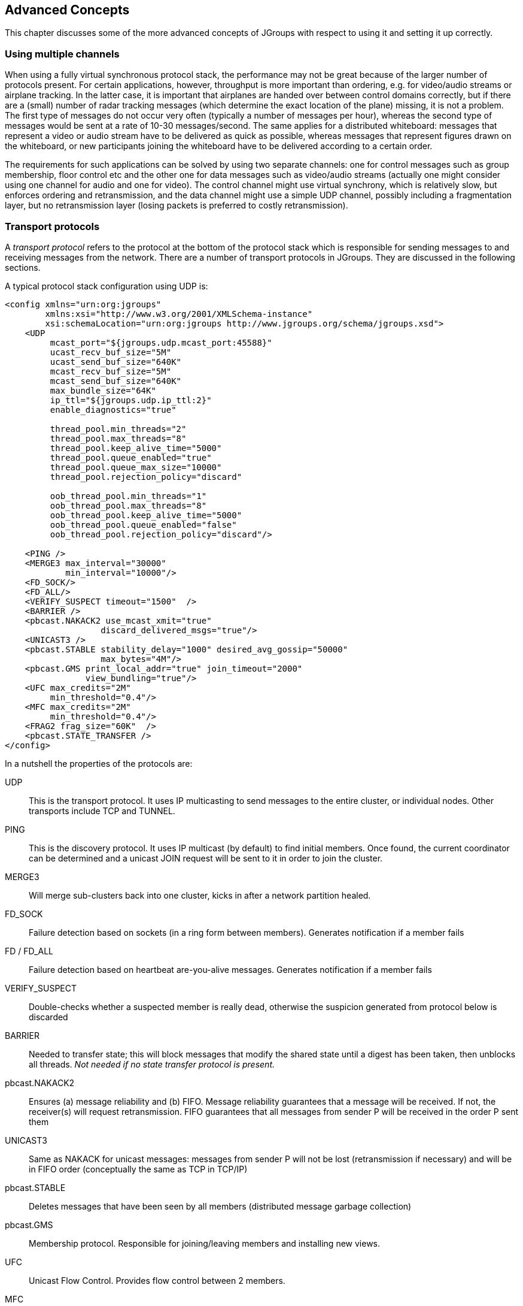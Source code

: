 
[[user-advanced]]
== Advanced Concepts

This chapter discusses some of the more advanced concepts of JGroups with respect to using it and setting it
up correctly.
    

=== Using multiple channels
When using a fully virtual synchronous protocol stack, the performance may not be great because of the
larger number of protocols present. For certain applications, however, throughput is more important than
ordering, e.g. for video/audio streams or airplane tracking. In the latter case, it is important that
airplanes are handed over between control domains correctly, but if there are a (small) number of radar
tracking messages (which determine the exact location of the plane) missing, it is not a problem. The first
type of messages do not occur very often (typically a number of messages per hour), whereas the second type of
messages would be sent at a rate of 10-30 messages/second. The same applies for a distributed whiteboard:
messages that represent a video or audio stream have to be delivered as quick as possible, whereas messages
that represent figures drawn on the whiteboard, or new participants joining the whiteboard have to be
delivered according to a certain order.

The requirements for such applications can be solved by using two separate channels: one for control messages
such as group membership, floor control etc and the other one for data messages such as video/audio streams
(actually one might consider using one channel for audio and one for video). The control channel might use
virtual synchrony, which is relatively slow, but enforces ordering and retransmission, and the data channel
might use a simple UDP channel, possibly including a fragmentation layer, but no retransmission layer (losing
packets is preferred to costly retransmission).
        




=== Transport protocols

A _transport protocol_ refers to the protocol at the bottom of the protocol stack which is
            responsible for sending messages to and receiving messages from the network. There are a number of transport
            protocols in JGroups. They are discussed in the following sections.
        

A typical protocol stack configuration using UDP is:
        


[source,xml]
----
<config xmlns="urn:org:jgroups"
        xmlns:xsi="http://www.w3.org/2001/XMLSchema-instance"
        xsi:schemaLocation="urn:org:jgroups http://www.jgroups.org/schema/jgroups.xsd">
    <UDP
         mcast_port="${jgroups.udp.mcast_port:45588}"
         ucast_recv_buf_size="5M"
         ucast_send_buf_size="640K"
         mcast_recv_buf_size="5M"
         mcast_send_buf_size="640K"
         max_bundle_size="64K"
         ip_ttl="${jgroups.udp.ip_ttl:2}"
         enable_diagnostics="true"

         thread_pool.min_threads="2"
         thread_pool.max_threads="8"
         thread_pool.keep_alive_time="5000"
         thread_pool.queue_enabled="true"
         thread_pool.queue_max_size="10000"
         thread_pool.rejection_policy="discard"

         oob_thread_pool.min_threads="1"
         oob_thread_pool.max_threads="8"
         oob_thread_pool.keep_alive_time="5000"
         oob_thread_pool.queue_enabled="false"
         oob_thread_pool.rejection_policy="discard"/>

    <PING />
    <MERGE3 max_interval="30000"
            min_interval="10000"/>
    <FD_SOCK/>
    <FD_ALL/>
    <VERIFY_SUSPECT timeout="1500"  />
    <BARRIER />
    <pbcast.NAKACK2 use_mcast_xmit="true"
                   discard_delivered_msgs="true"/>
    <UNICAST3 />
    <pbcast.STABLE stability_delay="1000" desired_avg_gossip="50000"
                   max_bytes="4M"/>
    <pbcast.GMS print_local_addr="true" join_timeout="2000"
                view_bundling="true"/>
    <UFC max_credits="2M"
         min_threshold="0.4"/>
    <MFC max_credits="2M"
         min_threshold="0.4"/>
    <FRAG2 frag_size="60K"  />
    <pbcast.STATE_TRANSFER />
</config>
----

In a nutshell the properties of the protocols are:
    

UDP:: 
                    This is the transport protocol. It uses IP multicasting to send messages to the entire cluster,
                        or individual nodes. Other transports include TCP and TUNNEL.
                    

PING::
                    This is the discovery protocol. It uses IP multicast (by default) to find initial members.
                        Once found, the current coordinator can be determined and a unicast JOIN request will be sent
                        to it in order to join the cluster.
                    

MERGE3::
                    Will merge sub-clusters back into one cluster, kicks in after a network partition healed.

FD_SOCK::
                    Failure detection based on sockets (in a ring form between members). Generates notification
                        if a member fails
                    

FD / FD_ALL::
                    Failure detection based on heartbeat are-you-alive messages. Generates notification
                        if a member fails

VERIFY_SUSPECT::
                    Double-checks whether a suspected member is really dead,
                        otherwise the suspicion generated from protocol below is discarded

BARRIER::
                    Needed to transfer state; this will block messages that modify the shared state until a
                        digest has been taken, then unblocks all threads. _Not needed if no state transfer protocol is present._
                    

pbcast.NAKACK2::
                    Ensures (a) message reliability and (b) FIFO. Message
                        reliability guarantees that a message will be received. If not,
                        the receiver(s) will request retransmission. FIFO guarantees that all
                        messages from sender P will be received in the order P sent them

UNICAST3::
                    Same as NAKACK for unicast messages: messages from sender P
                        will not be lost (retransmission if necessary) and will be in FIFO
                        order (conceptually the same as TCP in TCP/IP)

pbcast.STABLE::
                    Deletes messages that have been seen by all members (distributed message garbage collection)

pbcast.GMS::
                    Membership protocol. Responsible for joining/leaving members and installing new views.

UFC::
                    Unicast Flow Control. Provides flow control between 2 members.
                    

MFC::
                    Multicast Flow Control. Provides flow control between a sender and all cluster members.
                    

FRAG2::
                    Fragments large messages into smaller ones and reassembles
                        them back at the receiver side. For both multicast and unicast messages

STATE_TRANSFER::
                    Ensures that state is correctly transferred from an existing member (usually the coordinator) to a
                        new member.
                    


[[MessageBundling]]
==== Message bundling

Message bundling is beneficial when sending many small messages; they are queued until a threshold (number of bytes)
has been exceeded. Then, the queued messages are assembled into a message batch (see <<MessageBatch>>) and the batch
is sent.

At the receiver, the message batch is passed up the stack, so protocols and/or the application can process multiple
messages in one shot.

When sending many smaller messages, the ratio between payload and message headers might be small; say we
send a "hello" string: the payload here is 7 bytes, whereas the addresses and headers (depending on the
stack configuration) might be 30 bytes. However, if we bundle (say) 100 messages, then the payload of
the large message is 700 bytes, but the header is still 30 bytes. Thus, we're able to send more
actual data across the wire with a message batch than with many small messages.

NOTE: A message batch of 100 messages contains the sender's and destination address and the cluster name only _once_.
      If the cluster name is 10 bytes, then we save roughly
      `99*10 + 99 * 18 *2` (assuming non-null destination addresses and IPv4) = `4500` bytes.
            
Message bundling/batching is conceptually similar to TCP's Nagle algorithm.
            

A sample configuration is shown below:


[source,xml]
----
<UDP max_bundle_size="64K"/>
----

Here, bundling is enabled (the default). The max accumulated size is 64'000 bytes.

If at time T0, we're sending 10 smaller messages with an accumulated size of 2'000 bytes, but
then send no more messages, then a message batch of 10 will be sent immediately after the 10th message has been sent.

If we send 1000 messages of 100 bytes each, then - after exceeding 64'000 bytes (after ca. 64 messages) - we'll
send the message batch, and this might have taken only 3 ms.
            

NOTE: Since 3.x, message bundling is the default, and it cannot be enabled or disabled anymore (the config
      is ignored). However, a message can set the `DONT_BUNDLE` flag to skip message bundling. This is only recognized
      for OOB messages, so if a message needs to skip bundling, it needs to have flags `OOB` and `DONT_BUNDLE` set.


[[MessageBundlingAndPerf]]
===== Message bundling and performance

As with Nagling, message bundling/batching can affect latency. In most scenarios, latency should be small as a message
batch is sent when either `max_bundle_size` bytes have accumulated, or no more messages are sent. The algorithm for
bundling looks more or less like this:

....
If enough space in the queue:
    queue message, get next message
If max_bundle_size exceeded, or no more message -> send message batch
....
                
When the message send rate is high and/or many large messages are sent, latency is more or less the time to fill
`max_bundle_size`. This should be sufficient for a lot of applications. If not, flags `OOB` and `DONT_BUNDLE` can be
used to bypass bundling.



==== UDP

UDP uses _IP multicasting_ for sending messages to all members of a cluster, and
_UDP datagrams_ for unicast messages (sent to a single member). When started, it
opens a unicast and multicast socket: the unicast socket is used to send/receive unicast messages,
while the multicast socket sends/receives multicast messages. The physical address of the channel will
be the address and port number of the _unicast_ socket.
            



===== Using UDP and plain IP multicasting

A protocol stack with UDP as transport protocol is typically used with clusters whose members run on
                    the same host or are distributed across a LAN. Note that before running instances
                    _in different subnets_, an admin has to make sure that IP multicast is enabled
                    across subnets. It is often the case that IP multicast is not enabled across subnets.
                    Refer to section <<ItDoesntWork>> for running a test program that determines whether
                    members can reach each other via IP multicast. If this does not work, the protocol stack cannot use
                    UDP with IP multicast as transport. In this case, the stack has to either use UDP without IP
                    multicasting, or use a different transport such as TCP.
                

[[IpNoMulticast]]
===== Using UDP without IP multicasting

The protocol stack with UDP and PING as the bottom protocols use IP multicasting by default to
send messages to all members (UDP) and for discovery of the initial members (PING). However, if
multicasting cannot be used, the UDP and PING protocols can be configured to send multiple unicast
messages instead of one multicast message.

NOTE: Although not as efficient (and using more bandwidth), it is sometimes the only possibility
      to reach group members.
                

To configure UDP to use multiple unicast messages to send a group message instead of using IP
                    multicasting, the `ip_mcast` property has to be set to +false+.
                

If we disable ip_mcast, we now also have to change the discovery protocol (PING). Because PING
                    requires IP multicasting to be enabled in the transport, we cannot use it. Some of the alternatives
                    are TCPPING (static list of member addresses), TCPGOSSIP (external lookup service), FILE_PING
                    (shared directory), BPING (using broadcasts) or JDBC_PING (using a shared database).
                

See <<DiscoveryProtocols>> for details on configuration of different discovery protocols.
                



==== TCP

TCP is a replacement for UDP as transport in cases where IP multicast cannot be used.
                This may be the case when operating over a WAN, where routers might discard IP multicast packets.
                Usually, UDP is used as transport in LANs, while TCP is used for clusters spanning WANs.
            

The properties for a typical stack based on TCP might look like this (edited for brevity):
            


[source,xml]
----

<TCP bind_port="7800" />
<TCPPING initial_hosts="${jgroups.tcpping.initial_hosts:HostA[7800],HostB[7801]}"
         port_range="1"/>
<VERIFY_SUSPECT timeout="1500"  />
<pbcast.NAKACK2 use_mcast_xmit="false"
                discard_delivered_msgs="true"/>
<UNICAST3/>
<pbcast.STABLE stability_delay="1000" desired_avg_gossip="50000"
               max_bytes="400000"/>
<pbcast.GMS print_local_addr="true" join_timeout="2000"
            view_bundling="true"/>
            
----

TCP:: The transport protocol, uses TCP (from TCP/IP) to send unicast and multicast messages. In the latter case, it sends
      multiple unicast messages.

TCPPING::Discovers the initial membership to determine coordinator. Join request will then be sent to coordinator.

VERIFY_SUSPECT:: Double checks that a suspected member is really dead

pbcast.NAKACK2:: Reliable and FIFO multicast message delivery

UNICAST3:: Reliable unicast message delivery

pbcast.STABLE:: Distributed garbage collection of messages seen by all members

pbcast.GMS:: Membership services. Takes care of joining and removing new/old members, emits view changes

When using TCP, each message to all of the cluster members is sent as multiple unicast messages
(one to each member). Due to the fact that IP multicasting cannot be used to discover the initial
members, another mechanism has to be used to find the initial membership. There are a number of
alternatives (see <<DiscoveryProtocols>> for a discussion of all discovery protocols):
            

* TCPPING: uses a list of well-known group members that it contacts for initial membership
* TCPGOSSIP: this requires a GossipRouter (see below), which is an external process, acting
             as a lookup service. Cluster members register with under their cluster name, and new members
             query the GossipRouter for initial cluster membership information.


==== TCP_NIO2
This is a TCP/IP based implementation based on non blocking IO (NIO2).

Details at <<TCP_NIO2>>.


[[TCPPING]]
===== Using TCP and TCPPING

A protocol stack using TCP and TCPPING looks like this (other protocols omitted):
                


[source,xml]
----

<TCP bind_port="7800" /> +
<TCPPING initial_hosts="HostA[7800],HostB[7800]"
         port_range="2" />
----

The concept behind TCPPING is that some selected cluster members assume the role of well-known hosts
                    from which the initial membership information can be retrieved. In the example,
                    HostA and HostB are designated members that will be
                    used by TCPPING to lookup the initial membership. The property bind_port
                    in TCP means that each member should try to assign port 7800 for itself.
                    If this is not possible it will try the next higher port (++7801++) and so on, until
                    it finds an unused port.
                

TCPPING will try to contact both HostA and
                    HostB, starting at port +7800+ and ending at port
                    +$$7800 + port_range$$+, in the above example ports +7800+ -
                    +7802+. Assuming that at least one of HostA or
                    HostB is up, a response will be received. To be absolutely sure to receive
                    a response, it is recommended to add all the hosts on which members of the cluster will be running
                    to the configuration.
                

[[TCPGOSSIP]]


===== Using TCP and TCPGOSSIP

TCPGOSSIP uses one or more GossipRouters to (1) register itself and (2)
                    fetch information about already registered cluster members. A configuration looks like this:
                


[source,xml]
----

<TCP />
<TCPGOSSIP initial_hosts="HostA[5555],HostB[5555]" />
                
----

The initial_hosts property is a comma-delimited list of GossipRouters.
                    In the example there are two GossipRouters on HostA and HostB, at port +5555+.
                

A member always registers with all GossipRouters listed, but fetches information from the first
                    available GossipRouter. If a GossipRouter cannot be accessed, it will be marked as failed and removed
                    from the list. A task is then started, which tries to periodically reconnect to the failed process.
                    On reconnection, the failed GossipRouter is marked as OK, and re-inserted into the list.
                

The advantage of having multiple GossipRouters is that, as long as at least one is running,
                    new members will always be able to retrieve the initial membership.
                

Note that the GossipRouter should be started before any of the members.
                

[[TUNNEL_Advanced]]


==== TUNNEL

Firewalls are usually placed at the connection to the internet. They shield local networks from outside
                attacks by screening incoming traffic and rejecting connection attempts to host inside the firewalls by
                outside machines. Most firewall systems allow hosts inside the firewall to connect to hosts outside it
                (outgoing traffic), however, incoming traffic is most often disabled entirely.
            

_Tunnels_ are host protocols which encapsulate other protocols by multiplexing them
                at one end and demultiplexing them at the other end. Any protocol can be tunneled by a tunnel protocol.
            

The most restrictive setups of firewalls usually disable _all_ incoming traffic, and
                only enable a few selected ports for outgoing traffic. In the solution below, it is
                assumed that one TCP port is enabled for outgoing connections to the GossipRouter.
            

JGroups has a mechanism that allows a programmer to tunnel a firewall. The solution involves a
                GossipRouter, which has to be outside of the firewall, so other members (possibly also behind firewalls)
                can access it.
            

The solution works as follows. A channel inside a firewall has to use protocol TUNNEL instead of UDP or
                TCP as transport. The recommended discovery protocol is PING. Here's a configuration:
            


[source,xml]
----

<TUNNEL gossip_router_hosts="HostA[12001]" />
<PING />
            
----

TUNNEL uses a GossipRouter (outside the firewall) running on HostA at port
                +12001+ for tunneling. Note that it is not recommended to use TCPGOSSIP for discovery if
                TUNNEL is used (use PING instead). TUNNEL accepts one or multiple GossipRouters tor tunneling;
                they can be listed as a comma delimited list of host[port] elements specified in property
                gossip_router_hosts.
            

TUNNEL establishes a TCP connection to the _GossipRouter_
                process (outside the firewall) that accepts messages from members and passes them on to other
                members. This connection is initiated by the host inside the firewall and persists as long as the channel
                is connected to a group. A GossipRouter will use the _same connection_
                to send incoming messages to the channel that initiated the connection. This is perfectly legal, as TCP
                connections are fully duplex. Note that, if GossipRouter tried to establish its own TCP connection to the
                channel behind the firewall, it would fail. But it is okay to reuse the existing TCP connection,
                established by the channel.
            

Note that TUNNEL has to be given the hostname and port of the GossipRouter process.
                This example assumes a GossipRouter is running on HostA at port++12001++.
                TUNNEL accepts one or multiple router hosts as a comma delimited list of host[port] elements specified in
                property gossip_router_hosts.
            

Any time a message has to be sent, TUNNEL forwards the message to GossipRouter, which distributes it to
its destination: if the message's destination field is null (send to all group members), then GossipRouter
looks up the members that belong to that group and forwards the message to all of them via the TCP
connections they established when connecting to GossipRouter. If the destination is a valid member address,
then that member's TCP connection is looked up, and the message is forwarded to it.

NOTE: To do so, GossipRouter maintains a mapping between cluster names and member addresses, and TCP connections.


A GossipRouter is not a single point of failure. In a setup with multiple gossip routers, the routers do
                not communicate among themselves, and a single point of failure is avoided by having each channel simply
                connect to multiple available routers. In case one or more routers go down, the cluster members are still
                able to exchange messages through any of the remaining available router instances, if there are any.
            

For each send invocation, a channel goes through a list of available connections to routers and attempts
                to send the message on each connection until it succeeds. If a message can not be sent on any of the
                connections, an exception is raised. The default policy for connection selection is random. However, we
                provide an plug-in interface for other policies as well.
            

The GossipRouter configuration is static and is not updated for the lifetime of the channel. A list of
                available routers has to be provided in the channel's configuration file.
            

To tunnel a firewall using JGroups, the following steps have to be taken:
            


- [*] Check that a TCP port (e.g. 12001) is enabled in the firewall for outgoing traffic
- [*] Start the GossipRouter:
                        
----
java org.jgroups.stack.GossipRouter -port 12001
----

- [*] Configure the TUNNEL protocol layer as instructed above.
- [*] Create a channel

The general setup is shown in <<TunnelingFig>>:

[[TunnelingFig]]
.Tunneling a firewall
image::./images/Tunneling.png[]

First, the GossipRouter process is created on host B. Note that host B should be outside the firewall,
                and all channels in the same group should use the same GossipRouter process. When a channel on host A is
                created, its TCPGOSSIP
                protocol will register its address with the GossipRouter and retrieve the initial membership (assume this
                is C). Now, a TCP connection with the GossipRouter is established by A; this will persist until A crashes
                or voluntarily leaves the group. When A multicasts a message to the cluster, GossipRouter looks up all cluster
                members (in this case, A and C) and forwards the message to all members, using their TCP connections. In
                the example, A would receive its own copy of the multicast message it sent, and another copy would be sent
                to C.
            

This scheme allows for example
                _Java applets_
                , which are only allowed to connect back to the host from which they were downloaded, to use JGroups: the
                HTTP server would be located on host B and the gossip and GossipRouter daemon would also run on that host.
                An applet downloaded to either A or C would be allowed to make a TCP connection to B. Also, applications
                behind a firewall would be able to talk to each other, joining a group.
            

However, there are several drawbacks: first, having to maintain a TCP connection for the duration of the
                connection might use up resources in the host system (e.g. in the GossipRouter), leading to scalability
                problems, second, this scheme is inappropriate when only a few channels are located behind firewalls, and
                the vast majority can indeed use IP multicast to communicate, and finally, it is not always possible to
                enable outgoing traffic on 2 ports in a firewall, e.g. when a user does not 'own' the firewall.
            

[[TransportDetails]]
=== The transport in detail

The transport is always the protocol at the bottom of the stack, responsible for sending and receiving messages.

It contains most of the resources, such as regular, OOB and internal thread pools for handling of incoming messages,
a timer thread pool to fire tasks at certain times, sockets for sending and receiving of messages, and thread and socket
factories.

The transport is shown in <<TransportDetailsFig>>.


[[TransportDetailsFig]]
.The transport protocol
image::./images/TransportDetails.png[]


The transport consists of 4 thread pools (java.util.concurrent.Executor):

* The regular thread pool. Used to handle regular (non-OOB and non-internal) messages
* The out-of-band (OOB) thread pool to handle OOB messages
* The internal thread pool for JGroups-internal messages only (not shown) and
* The timer thread pool to fire tasks (e.g. retransmission tasks) at periodic intervals

NOTE: The internal thread pool should be used by JGroups only and is therefore not discussed. Although it can be
      configured via XML, this is not needed in most cases.

When a (UDP or TCP) socket receives a message or message batch, it passes the message to one of the thread pools for
processing.

When a thread pool is disabled, then we use the thread of the caller (e.g. multicast or unicast
receiver threads or the ConnectionTable) to send the message up the stack and into the application.
Otherwise, the packet will be processed by a thread from the thread pool, which sends the message up
the stack. When all current threads are busy, another thread might be created, up to the maximum number
of threads defined. Alternatively, the packet might get queued up until a thread becomes available, or it can get dropped
if the pool is exhausted.
            
The point of using a thread pool is that the receiver threads should only receive the packets and forward
them to the thread pools for processing, because unmarshalling and processing is slower than simply
receiving the message and can benefit from parallelization.
            



==== Configuration


Here's an example of the new configuration:
                


[source,xml]
----

<UDP
    thread_naming_pattern="cl"

    thread_pool.enabled="true"
    thread_pool.min_threads="1"
    thread_pool.max_threads="100"
    thread_pool.keep_alive_time="20000"
    thread_pool.queue_enabled="false"
    thread_pool.queue_max_size="10"
    thread_pool.rejection_policy="discard"

    oob_thread_pool.enabled="true"
    oob_thread_pool.min_threads="1"
    oob_thread_pool.max_threads="4"
    oob_thread_pool.keep_alive_time="30000"
    oob_thread_pool.queue_enabled="true"
    oob_thread_pool.queue_max_size="10"
    oob_thread_pool.rejection_policy="discard"/>
                
----

The attributes for the thread pools are prefixed with thread_pool and oob_thread_pool respectively.
                

The attributes are listed below. They roughly correspond to the options of
                    `java.util.concurrent.ThreadPoolExecutor`.

.Attributes of thread pools
[options="header",cols="3,10"]
|===============
|Name|Description
|thread_naming_pattern|Determines how threads are named that are running from thread pools in
                                    concurrent stack. Valid values include any combination of "cl" letters, where
                                    "c" includes the cluster name and "l" includes local address of the channel.
                                        The default is "cl"
                                    
|enabled|Whether or not to use a thread pool. If set to false, the caller's thread
                                    is used.
|min_threads|The minimum number of threads to use.
|max_threads|The maximum number of threads to use.
|keep_alive_time|Number of milliseconds until an idle thread is removed from the pool
|queue_enabled|Whether or not to use a (bounded) queue. If enabled, when all minimum
                                    threads are busy, work items are added to the queue. When the queue is full,
                                    additional threads are created, up to max_threads. When max_threads have been
                                    reached (and the queue is full), the rejection policy is consulted.
|max_size|The maximum number of elements in the queue. Ignored if the queue is
                                    disabled
|rejection_policy|Determines what happens when the thread pool (and queue, if enabled) is
                                    full. The default is to run on the caller's thread. "Abort" throws an runtime
                                    exception. "Discard" discards the message, "DiscardOldest" discards the
                                    oldest entry in the queue.

|===============





==== Message delivery and ordering

A message is considered _delivered_ as soon as the `receive()` callback returns. While messages are _received_ in a
non-defined order, the reliable protocols (`NAKACK2` and `UNICAST3`) establish an order in which messages are _delivered_.

Regular messages or message batches from a sender P are _delivered_ in the order in which they were sent. E.g. if P
sent messages 4 and 5, then the application's `receive()` callback will be invoked with 4, and when 4 returns, with
message 5. Alternatively, the application might receive a message batch containing messages 4 and 5. When iterating
through that batch, message 4 will be consumed before message 5.

Regular messages from different senders P and Q are delivered in parallel. E.g if P sends 4 and 5 and Q sends 56 and 57,
then the `receive()` callback might get invoked in parallel for P4 and Q57. Therefore the `receive()` callbacks
have to be thread-safe.

In contrast, OOB messages are delivered in an undefined order, e.g. messages P4 and P5 might get delivered as P4 -> P5
(P4 followed by P5) in some receivers and P5 -> P4 in others. It is also possible that P4 is delivered in parallel with
P5, each message getting delivered by a different thread.

The only guarantee for both regular and OOB messages is that a message will get delivered exactly once. Dropped messages
are retransmitted and duplicate messages are dropped.


[[OOB]]
===== Out-of-band messages

OOB messages completely ignore any ordering constraints the stack might have. Any message marked as OOB
will be processed by the OOB thread pool.

This is necessary in cases where we don't want the message processing to wait until all other messages from the same
sender have been processed, e.g. in the heartbeat case: if sender P sends 5 messages and then a response to a heartbeat
request received from some other node, then the time taken to process P's 5 messages might take longer than the heartbeat
timeout, so that P might get falsely suspected!

However, if the heartbeat response is marked as OOB, then it will get processed by the OOB thread pool and therefore
might be concurrent to its previously sent 5 messages and not trigger a false suspicion.
            
The unit tests `UNICAST_OOB_Test` and `NAKACK_OOB_Test` demonstrate how OOB messages influence the ordering,
for both unicast and multicast messages.
            



==== Replacing the default and OOB thread pools

The following thread pools and factories are in TP:

[options="header",cols="3,10"]
|===============
|Name|Description
|Default thread pool|This is the pool for handling incoming messages. It can be fetched using
`getDefaultThreadPool()` and replaced using `setDefaultThreadPool()`. When setting a
thread pool, the old thread pool (if any) will be shutdown and all of its tasks
cancelled first.
                                
|OOB thread pool|This is the pool for handling incoming OOB messages. Methods to get and set
                                    it are `getOOBThreadPool()` and `setOOBThreadPool()`.
|Timer thread pool|This is the thread pool for the timer. The max number of threads is set through
                                the timer.num_threads property. The timer thread pool cannot be set, it can only
                                be retrieved using `getTimer()`. However, the thread factory of the timer
                                can be replaced (see below).
|Default thread factory|This is the thread factory (`org.jgroups.util.ThreadFactory`) of the default
                                    thread pool, which handles incoming messages. A thread pool factory is used to
                                    name threads and possibly make them daemons.
                                    It can be accessed using
                                    `getDefaultThreadPoolThreadFactory()` and `setDefaultThreadPoolThreadFactory()`.
|OOB thread factory|This is the thread factory for the OOB thread pool. It can be retrieved
                                using `getOOBThreadPoolThreadFactory()` and set using method
                                `setOOBThreadPoolThreadFactory()`.
|Timer thread factory|This is the thread factory for the timer thread pool. It can be accessed
                                using `getTimerThreadFactory()` and `setTimerThreadFactory()`.
|Global thread factory|The global thread factory can get used (e.g. by protocols) to create threads
                                which don't live in the transport, e.g. the `FD_SOCK` server socket handler thread.
                                Each protocol has a method `getTransport()`. Once the TP is obtained, `getThreadFactory()`
                                can be called to get the global thread factory. The global thread factory
                                can be replaced with `setThreadFactory()`.

|===============



NOTE: Note that thread pools and factories should be replaced after a channel has been created and
      before it is connected (JChannel.connect()).


==== Sharing of thread pools between channels in the same JVM

The default and OOB thread pools can be shared between instances running inside the same JVM. The advantage here is
that multiple channels running within the same JVM can pool (and therefore save) threads.

The disadvantage is that thread naming will not show to which channel instance an incoming thread belongs to.
            



==== Using a custom socket factory

JGroups creates all of its sockets through a SocketFactory, which is located in the transport (TP). The factory has
methods to create sockets (Socket, ServerSocket, DatagramSocket and MulticastSocket),
close sockets and list all open sockets. Every socket creation method has a service name, which could
be for example "jgroups.fd_sock.srv_sock". The service name is used to look up a port (e.g. in a config
file) and create the correct socket.

To provide one's own socket factory, the following has to be done: the code below creates a SocketFactory implementation
and sets it in the transport:
        

[source,java]
----

JChannel ch;
MySocketFactory factory; // e.g. extends DefaultSocketFactory
ch=new JChannel("config.xml");
ch.setSocketFactory(new MySocketFactory());
ch.connect("demo");
        
----



[[HandlingNetworkPartitions]]
=== Handling network partitions

Network partitions can be caused by switch, router or network interface crashes, among other things. If we
            have a cluster {A,B,C,D,E} spread across 2 subnets {A,B,C} and {D,E} and the switch to which D and E are
            connected crashes, then we end up with a network partition, with subclusters {A,B,C} and {D,E}.
        

A, B and C can ping each other, but not D or E, and vice versa. We now have 2 coordinators, A and D. Both
            subclusters operate independently, for example, if we maintain a shared state, subcluster {A,B,C} replicate
            changes to A, B and C.
        

This means, that if during the partition, some clients access {A,B,C}, and others {D,E}, then we end up
            with different states in both subclusters. When a partition heals, the merge protocol (e.g. MERGE3) will
            notify A and D that there were 2 subclusters and merge them back into {A,B,C,D,E}, with A being the new
            coordinator and D ceasing to be coordinator.
        

The question is what happens with the 2 diverged substates ?
        

There are 2 solutions to merging substates: first we can attempt to create a new state from the 2 substates,
            and secondly we can shut down all members of the _non primary partition_, such that they
            have to re-join and possibly reacquire the state from a member in the primary partition.
        

In both cases, the application has to handle a MergeView (subclass of View), as shown in the code below:
        


[source,java]
----

public void viewAccepted(View view) {
    if(view instanceof MergeView) {
        MergeView tmp=(MergeView)view;
        List<View> subgroups=tmp.getSubgroups();
        // merge state or determine primary partition
        // run in a separate thread!
    }
}
        
----

It is essential that the merge view handling code run on a separate thread if it needs more than a few
            milliseconds, or else it would block the calling thread.
        

The MergeView contains a list of views, each view represents a subgroups and has the list of members which
            formed this group.
        



==== Merging substates

The application has to merge the substates from the various subgroups ({A,B,C} and {D,E}) back into one
                single state for {A,B,C,D,E}. This task _has_ to be done by the application because
                JGroups knows nothing about the application state, other than it is a byte buffer.
            

If the in-memory state is backed by a database, then the solution is easy: simply discard the in-memory
                state and fetch it (eagerly or lazily) from the DB again. This of course assumes that the members of
                the 2 subgroups were able to write their changes to the DB. However, this is often not the case, as
                connectivity to the DB might have been severed by the network partition.
            

Another solution could involve tagging the state with time stamps. On merging, we could compare the
                time stamps for the substates and let the substate with the more recent time stamps win.
            

Yet another solution could increase a counter for a state each time the state has been modified. The state
                with the highest counter wins.
            

Again, the merging of state can only be done by the application. Whatever algorithm is picked to merge
                state, it has to be deterministic.
            



==== The primary partition approach

The primary partition approach is simple: on merging, one subgroup is designated as the
            _primary partition_ and all others as non-primary partitions. The members in the primary
            partition don't do anything, whereas the members in the non-primary partitions need to drop their state and
            re-initialize their state from fresh state obtained from a member of the primary partition.
        

The code to find the primary partition needs to be deterministic, so that all members pick the _same_ primary partition. This could be for example the first view in the MergeView, or we could
            sort all members of the new MergeView and pick the subgroup which contained the new coordinator (the one
            from the consolidated MergeView). Another possible solution could be to pick the largest subgroup, and, if
            there is a tie, sort the tied views lexicographically (all Addresses have a compareTo() method) and pick the
            subgroup with the lowest ranked member.
        

Here's code which picks as primary partition the first view in the MergeView, then re-acquires the state from
            the _new_ coordinator of the combined view:
        


[source,java]
----

public static void main(String[] args) throws Exception {
    final JChannel ch=new JChannel("/home/bela/udp.xml");
    ch.setReceiver(new ReceiverAdapter() {
        public void viewAccepted(View new_view) {
            handleView(ch, new_view);
        }
    });
    ch.connect("x");

    private static void handleView(JChannel ch, View new_view) {
        if(new_view instanceof MergeView) {
            ViewHandler handler=new ViewHandler(ch, (MergeView)new_view);
            // requires separate thread as we don't want to block JGroups
            handler.start();
        }
    }

    private static class ViewHandler extends Thread {
        JChannel ch;
        MergeView view;

        private ViewHandler(JChannel ch, MergeView view) {
            this.ch=ch;
            this.view=view;
        }

        public void run() {
            List<View> subgroups=view.getSubgroups();
            View tmp_view=subgroups.firstElement(); // picks the first
            Address local_addr=ch.getLocalAddress();
            if(!tmp_view.getMembers().contains(local_addr)) {
                System.out.println("Not member of the new primary partition ("
                                   + tmp_view + "), will re-acquire the state");
                try {
                    ch.getState(null, 30000);
                }
                catch(Exception ex) {
                }
            }
            else {
                System.out.println("Not member of the new primary partition ("
                                   + tmp_view + "), will do nothing");
            }
        }
}
        
----

The handleView() method is called from viewAccepted(), which is called whenever there is a new view. It spawns
            a new thread which gets the subgroups from the MergeView, and picks the first subgroup to be the primary
            partition. Then, if it was a member of the primary partition, it does nothing, and if not, it reaqcuires
            the state from the coordinator of the primary partition (A).
        

The downside to the primary partition approach is that work (= state changes) on the non-primary partition
            is discarded on merging. However, that's only problematic if the data was purely in-memory data, and not
            backed by persistent storage. If the latter's the case, use state merging discussed above.
        

It would be simpler to shut down the non-primary partition as soon as the network partition is detected, but
            that a non trivial problem, as we don't know whether {D,E} simply crashed, or whether they're still alive,
            but were partitioned away by the crash of a switch. This is called a _split brain syndrome_,
            and means that none of the members has enough information to determine whether it is in the primary or
            non-primary partition, by simply exchanging messages.
        



==== The Split Brain syndrome and primary partitions

In certain situations, we can avoid having multiple subgroups where every subgroup is able to make
                progress, and on merging having to discard state of the non-primary partitions.
            

If we have a fixed membership, e.g. the cluster always consists of 5 nodes, then we can run code on
                a view reception that determines the primary partition. This code
                
* assumes that the primary partition has to have at least 3 nodes
* any cluster which has less than 3 nodes doesn't accept modfications. This could be done for
                        shared state for example, by simply making the {D,E} partition read-only. Clients can access the
                        {D,E} partition and read state, but not modify it.
* As an alternative, clusters without at least 3 members could shut down, so in this case D and
  E would leave the cluster.
                    
            

The algorithm is shown in pseudo code below:
                
....
On initialization:
    - Mark the node as read-only
                    
On view change V:
    - If V has >= N members:
        - If not read-write: get state from coord and switch to read-write
    - Else: switch to read-only
....


            

Of course, the above mechanism requires that at least 3 nodes are up at any given time, so upgrades have
                to be done in a staggered way, taking only one node down at a time. In the worst case, however, this
                mechanism leaves the cluster read-only and notifies a system admin, who can fix the issue. This is still
                better than shutting the entire cluster down. 
            

[[Flushing]]


=== Flushing: making sure every node in the cluster received a message

To change this, we can turn on virtual synchrony (by adding `FLUSH` to the top of the stack), which guarantees that
            
* A message M sent in V1 will be delivered in V1. So, in the example above, M1 would get delivered in
  view V1; by A, B and C, but not by D.
* The set of messages seen by members in V1 is the same for all members before a new view V2 is installed.
  This is important, as it ensures that all members in a given view see the same messages. For example,
  in a group {A,B,C}, C sends 5 messages. A receives all 5 messages, but B doesn't. Now C crashes before
  it can retransmit the messages to B. FLUSH will now ensure, that before installing V2={A,B} (excluding
  C), B gets C's 5 messages. This is done through the flush protocol, which has all members reconcile
  their messages before a new view is installed. In this case, A will send C's 5 messages to B.
                

Sometimes it is important to know that every node in the cluster received all messages up to a certain point,
even if there is no new view being installed. To do this (initiate a manual flush), an application programmer
can call `JChannel.startFlush()` to start a flush and `JChannel.stopFlush()` to terminate it.
        

`JChannel.startFlush()` flushes all pending messages out of the system. This stops all senders (calling
`JChannel.down()` during a flush will block until the flush has completed)footnote:[Note that block()
will be called in a Receiver when the flush is about to start and unblock() will be called when it ends].
When `startFlush()` returns, the caller knows that (a) no messages will get sent anymore until `stopFlush()` is
called and (b) all members have received all messages sent before `startFlush()` was called.

`JChannel.stopFlush()` terminates the flush protocol, no blocked senders can resume sending messages.
        
Note that the `FLUSH` protocol has to be present on top of the stack, or else the flush will fail.
        



=== Large clusters

This section is a collection of best practices and tips and tricks for running large clusters on JGroups.
            By large clusters, we mean several hundred nodes in a cluster. These recommendations are captured in
            +udp-largecluster.xml+ which is shipped with JGroups.
        


NOTE: This is work-in-progress, and +udp-largecluster.xml+ is likely to see changes in the future.




[[STOMP]]
=== STOMP support

`STOMP` is a JGroups protocol which implements the link:$$http://stomp.codehaus.org$$[STOMP]
protocol. Transactions and acks have not been implemented yet.
        

Adding the STOMP protocol to a configuration means that
        
* Clients written in different languages can subscribe to destinations, send messages to destinations,
  and receive messages posted to (subscribed) destinations. This is similar to JMS topics.
* Clients don't need to join any cluster; this allows for light weight clients, and we can run many of them.
* Clients can access a cluster from a remote location (e.g. across a WAN).
* STOMP clients can send messages to cluster members, and vice versa.

The location of a STOMP protocol in a stack is shown in <<StompProtocol>>.
        

[[StompProtocol]]
.STOMP in a protocol stack
image::./images/StompProtocol.png[STOMP,width="40%"]

The STOMP protocol should be near the top of the stack.
        

A STOMP instance listens on a TCP socket for client connections. The port and bind address of the
            server socket can be defined via properties.
        

A client can send SUBSCRIBE commands for various destinations. When a SEND for a given destination is
            received, STOMP adds a header to the message and broadcasts it to all cluster nodes. Every node then in
            turn forwards the message to all of its connected clients which have subscribed to the same destination.
            When a destination is not given, STOMP simply forwards the message to _all_ connected
            clients.
        

Traffic can be generated by clients and by servers. In the latter case, we could for example have code
            executing in the address space of a JGroups (server) node. In the former case, clients use the SEND
            command to send messages to a JGroups server and receive messages via the MESSAGE command. If there is
            code on the server which generates messages, it is important that both client and server code agree
            on a marshalling format, e.g. JSON, so that they understand each other's messages.
        

Clients can be written in any language, as long as they understand the STOMP protocol. Note that the
            JGroups STOMP protocol implementation sends additional information (e.g. INFO) to clients; non-JGroups
            STOMP clients should simply ignore them.
        

JGroups comes with a STOMP client (org.jgroups.client.StompConnection) and a demo (StompDraw). Both
            need to be started with the address and port of a JGroups cluster node. Once they have been started,
            the JGroups STOMP protocol will notify clients of cluster changes, which is needed so client can
            failover to another JGroups server node when a node is shut down. E.g. when a client connects to C, after
            connection, it'll get a list of endpoints (e.g. A,B,C,D). When C is terminated, or crashes, the client
            automatically reconnects to any of the remaining nodes, e.g. A, B, or D. When this happens, a client
            is also re-subscribed to the destinations it registered for.
        

The JGroups STOMP protocol can be used when we have clients, which are either not in the same network
            segment as the JGroups server nodes, or which don't want to become full-blown JGroups server nodes.
            <<StompArchitecture>> shows a typical setup.
        

[[StompArchitecture]]
.STOMP architecture
image::./images/StompArchitecture.png[STOMP]


        

There are 4 nodes in a cluster. Say the cluster is in a LAN, and communication is via IP multicasting
            (UDP as transport). We now have clients which do not want to be part of the cluster themselves, e.g.
            because they're in a different geographic location (and we don't want to switch the main cluster to TCP),
            or because clients are frequently started and stopped, and therefore the cost of startup and joining
            wouldn't be amortized over the lifetime of a client. Another reason could be that clients are written
            in a different language, or perhaps, we don't want a large cluster, which could be the case if we
            for example have 10 JGroups server nodes and 1000 clients connected to them.
        

In the example, we see 9 clients connected to every JGroups cluster node. If a client connected to
            node A sends a message to destination /topics/chat, then the message is multicast from node A to all other
            nodes (B, C and D). Every node then forwards the message to those clients which have previously subscribed
            to /topics/chat.
        

When node A crashes (or leaves) the JGroups STOMP clients (org.jgroups.client.StompConnection) simply pick
            another server node and connect to it.
        

For more information about STOMP see the blog entry at
            link:$$http://belaban.blogspot.com/2010/10/stomp-for-jgroups.html$$[].
        

[[RelayAdvanced]]
=== Bridging between remote clusters

In 2.12, the RELAY protocol was added to JGroups (for the properties see <<RELAY>>).
            It allows for bridging of remote clusters. For example, if we have a cluster in New York (NYC) and another
            one in San Francisco (SFO), then RELAY allows us to bridge NYC and SFO, so that multicast messages sent in
            NYC will be forwarded to SFO and vice versa.
        

The NYC and SFO clusters could for example use IP multicasting (UDP as transport), and the bridge could use
            TCP as transport. The SFO and NYC clusters don't even need to use the same cluster name.
        

<<RelayFig>> shows how the two clusters are bridged.
        

[[RelayFig]]
.Relaying between different clusters
image::./images/RELAY.png[RELAY,width="50%"]


        

The cluster on the left side with nodes A (the coordinator), B and C is called "NYC" and use IP
            multicasting (UDP as transport). The cluster on the right side ("SFO") has nodes D (coordinator), E and F.
        

The bridge between the local clusters NYC and SFO is essentially another cluster with the coordinators
            (A and D) of the local clusters as members. The bridge typically uses TCP as transport, but any of the
            supported JGroups transports could be used (including UDP, if supported across a WAN, for instance).
        

Only a coordinator relays traffic between the local and remote cluster. When A crashes or leaves, then the
            next-in-line (B) takes over and starts relaying.
        

Relaying is done via the RELAY protocol added to the top of the stack. The bridge is configured with
            the bridge_props property, e.g. bridge_props="/home/bela/tcp.xml". This creates a JChannel inside RELAY.
        

Note that property "site" must be set in both subclusters. In the example above, we could set site="nyc"
            for the NYC subcluster and site="sfo" for the SFO subcluster.
        

The design is described in detail in JGroups/doc/design/RELAY.txt (part of the source distribution). In
            a nutshell, multicast messages received in a local cluster are wrapped and forwarded to the remote cluster
            by a relay (= the coordinator of a local cluster). When a remote cluster receives such a message, it is
            unwrapped and put onto the local cluster.
        

JGroups uses subclasses of UUID (PayloadUUID) to ship the site name with an address. When we see an address
            with site="nyc" on the SFO side, then RELAY will forward the message to the SFO subcluster, and vice versa.
            When C multicasts a message in the NYC cluster, A will forward it to D, which will re-broadcast the message on
            its local cluster, with the sender being D. This means that the sender of the local broadcast will appear
            as D (so all retransmit requests got to D), but the original sender C is preserved in the header.
            At the RELAY protocol, the sender will be replaced with the original sender ( nodeC) having site="nyc".
            When node F wants to reply to the sender of the multicast, the destination
            of the message will be C, which is intercepted by the RELAY protocol and forwarded to the current
            relay (D). D then picks the correct destination (C) and sends the message to the remote cluster, where
            A makes sure C (the original sender) receives it.
        

An important design goal of RELAY is to be able to have completely autonomous clusters, so NYC doesn't for
            example have to block waiting for credits from SFO, or a node in the SFO cluster doesn't have to ask a node
            in NYC for retransmission of a missing message.
        



==== Views

RELAY presents a _global view_ to the application, e.g. a view received by
                nodes could be {D,E,F,A,B,C}. This view is the same on all nodes, and a global view is generated by
                taking the two local views, e.g. A|5 {A,B,C} and D|2 {D,E,F}, comparing the coordinators' addresses
                (the UUIDs for A and D) and concatenating the views into a list. So if D's UUID is greater than
                A's UUID, we first add D's members into the global view ({D,E,F}), and then A's members.
            

Therefore, we'll always see all of A's members, followed by all of D's members, or the other way round.
            

To see which nodes are local and which ones remote, we can iterate through the addresses (PayloadUUID)
                and use the site (PayloadUUID.getPayload()) name to for example differentiate between "nyc" and "sfo".
            



==== Configuration

To setup a relay, we need essentially 3 XML configuration files: 2 to configure the local clusters and
                1 for the bridge.
            

To configure the first local cluster, we can copy udp.xml from the JGroups distribution and add RELAY on top
                of it: &lt;RELAY bridge_props="/home/bela/tcp.xml" /&gt;. Let's say we call this config relay.xml.
            

The second local cluster can be configured by copying relay.xml to relay2.xml. Then change the
                mcast_addr and/or mcast_port, so we actually have 2 different cluster in case we run instances of
                both clusters in the same network. Of course, if the nodes of one cluster are run in a different
                network from the nodes of the other cluster, and they cannot talk to each other, then we can simply
                use the same configuration.
            

The 'site' property needs to be configured in relay.xml and relay2.xml, and it has to be different. For
                example, relay.xml could use site="nyc" and relay2.xml could use site="sfo".
            

The bridge is configured by taking the stock tcp.xml and making sure both local clusters can see each
                other through TCP.
            

[[Relay2Advanced]]
=== Relaying between multiple sites (RELAY2)


NOTE: RELAY2 was added to JGroups in the 3.2 release.

Similar to <<RelayAdvanced>>, RELAY2 provides clustering between sites. However, the
            differences to RELAY are:
            
* Clustering can be done between _multiple sites_. Currently (3.2), sites have to be
  directly reachable. In 3.3, hierarchical setups of sites will be implemented.
* Virtual (global) views are not provided anymore. If we have clusters SFO={A,B,C} and LON={X,Y,Z}, then
  both clusters are completed autonomous and don't know about each other's existence.
* Not only unicasts, but also multicasts can be routed between sites (configurable).
                
        

To use RELAY2, it has to be placed at the top of the configuration, e.g.:
        


[source,xml]
----

<relay.RELAY2 site="LON" config="/home/bela/relay2.xml"
              relay_multicasts="true" />
----

The above configuration has a site name which will be used to route messages between sites. To do that, addresses
            contain the site-ID, so we always know which site the address is from. E.g. an address A1:LON in the SFO site
            is not local, but will be routed to the remote site SFO.

The relay_multicasts property determines whether or not multicast messages (with dest = null) are relayed to
            the other sites, or not. When we have a site LON, connected to sites SFO and NYC, if a multicast message is
            sent in site LON, and relay_multicasts is true, then all members of sites SFO and NYC will receive the message.
        

The config property points to an XML file which defines the setup of the sites, e.g.:
        


[source,xml]
----

<RelayConfiguration xmlns="urn:jgroups:relay:1.0">

    <sites>
        <site name="lon">
            <bridges>
                <bridge config="/home/bela/global.xml" name="global"/>
            </bridges>
        </site>

        <site name="nyc">
            <bridges>
                <bridge config="/home/bela/global.xml" name="global"/>
            </bridges>
        </site>

        <site name="sfo">
            <bridges>
                <bridge name="global" config="/home/bela/global.xml"/>
            </bridges>
        </site>
    </sites>
</RelayConfiguration>
        
----


This defines 3 sites LON, SFO and NYC. All the sites are connected to a global cluster (bus) "global" (defined by
            /home/bela/global.xml). All inter-site traffic will be sent via this global cluster (which has to be accessible
            by all of the sites). Intra-site traffic is sent via the cluster that's defined by the configuration of which
            RELAY2 is the top protocol.
        

The above configuration is not mandatory, ie. instead of a global cluster, we could define separate clusters
            between LON and SFO and LON and NYC. However, in such a setup, due to lack of hierarchical routing, NYC and SFO
            wouldn't be able to send each other messages; only LON would be able to send message to SFO and NYC.
        



==== Relaying of multicasts

If relay_multicasts is true then any multicast received by the _site master_ of a site
                (ie. the coordinator of the local cluster, responsible for relaying of unicasts and multicasts) will
                relay the multicast to all connected sites. This means that - beyond setting relay_multicasts - nothing
                has to be done in order to relay multicasts across all sites.
            

A recipient of a multicast message which originated from a different site will see that the sender's
                address is not a UUID, but a subclass (SiteUUID) which is the UUID plus the site suffix, e.g. A1:SFO.
                Since a SiteUUID is a subclass of a UUID, both types can be mixed and matched, placed into hashmaps or
                lists, and they implement compareTo() and equals() correctly.
            

When a reply is to be sent to the originator of the multicast message, Message.getSrc() provides the
                target address for the unicast response message. This is also a SiteUUID, but the sender of the response
                neither has to know nor take any special action to send the response, as JGroups takes care of routing
                the response back to the original sender.
            



==== Relaying of unicasts

As discussed above, relaying of unicasts is done transparently. However, if we don't have a target
                address (e.g. as a result of reception of a multicast), there is a special address
                _SiteMaster_ which identifies the site master; the coordinator of a local cluster
                responsible for relaying of messages.
            

Class SiteMaster is created with the name of a site, e.g. new SiteMaster("LON"). When a unicast with
                destination SiteMaster("LON") is sent, then we relay the message to the _current_
                site master of LON. If the site master changes, messages will get relayed to a different node, which
                took over the role of the site master from the old (perhaps crashed) site master.
            

Sometimes only certain members of a site should become site masters; e.g. the more powerful boxes
                (as routing needs some additional CPU power), or multi-homed hosts which are connected to the external
                network (over which the sites are connected with each other).
            

To do this, RELAY2 can generate special addresses which contain the knowledge about whether a member
                should be skipped when selecting a site master from a view, or not. If can_become_site_master is
                set to false in RELAY2, then the selection process will skip that member. However, if all members in
                a given view are marked with can_become_site_master=false, then the first member of the view will
                get picked.
            

When we have all members in a view marked with can_become_site_master=false, e.g. {B,C,D}, then B
                is the site master. If we now start a member A with can_become_site_master=true, then B will stop
                being the site master and A will become the new site master.
            



==== Invoking RPCs across sites

Invoking RPCs across sites is more or less transparent, except for the case when we cannot reach a member
                of a remote site. If we want to invoke method foo() in A1, A2 (local) and SiteMaster("SFO"), we could
                write the following code:
            


[source,java]
----

List<Address> dests=new ArrayList<Address>(view.getMembers());
dests.add(new SiteMaster("SFO"));
RspList<Object> rsps;
rsps=disp.callRemoteMethods(dests, call,
              new RequestOptions(ResponseMode.GET_ALL, 5000).setAnycasting(true));
for(Rsp rsp: rsps.values()) {
    if(rsp.wasUnreachable())
        System.out.println("<< unreachable: " + rsp.getSender());
    else
        System.out.println("<< " + rsp.getValue() + " from " + rsp.getSender());
}
            
----

First, we add the members (A1 and A2) of the current (local) view to the destination set. Then we add the
                special address `SiteMaster("SFO")` which acts as a placeholder for the current coordinator of the SFO site.
            

Next, we invoke the call with dests as target set and block until responses from all A1, A2 and SiteMaster("SFO")
                have been received, or until 5 seconds have elapsed.
            

Next, we check the response list. And here comes the bit that's new in 3.2: if a site is unreachable, a Rsp
                has an additional field "unreachable", which means that we could not reach the site master of SFO for example.
                Note that this is not necessarily an error, as a site maybe currently down, but the caller now has the
                option of checking on this new status field.
            



==== Configuration

Let's configure an example which consists of 3 sites SFO, LON and NYC and 2 members in each site. First
                we define the configuration for the local cluster (site) SFO. To do this, we could for example copy udp.xml
                from the JGroups distro (and name it sfo.xml) and add RELAY2 to the top (as shown above). RELAY2's
                config property points to relay2.xml as shown above as well. The relay2.xml file defines a
                global cluster with global.xml, which uses TCP and MPING for the global cluster (copy for example
                tcp.xml to create global.xml)
            

Now copy sfo.xml to lon.xml and nyc.xml. The RELAY2 configuration stays the same for lon.xml and nyc.xml,
                but the multicast address and/or multicast port has to be changed in order to create 3 separate local
                clusters. Therefore, modify both lon.xml and nyc.xml and change mcast_port and / or mcast_addr in UDP
                to use separate values, so the clusters don't interfere with each other.
            

To test whether we have 3 different clusters, start the Draw application (shipped with JGroups):
            


....
java -Djgroups.bind_addr=127.0.0.1 -Djava.net.preferIPv4Stack=true org.jgroups.demos.Draw -props ./sfo.xml -name sfo1
java -Djgroups.bind_addr=127.0.0.1 -Djava.net.preferIPv4Stack=true org.jgroups.demos.Draw -props ./sfo.xml -name sfo2
java -Djgroups.bind_addr=127.0.0.1 -Djava.net.preferIPv4Stack=true org.jgroups.demos.Draw -props ./lon.xml -name lon1
java -Djgroups.bind_addr=127.0.0.1 -Djava.net.preferIPv4Stack=true org.jgroups.demos.Draw -props ./lon.xml -name lon2
java -Djgroups.bind_addr=127.0.0.1 -Djava.net.preferIPv4Stack=true org.jgroups.demos.Draw -props ./nyc.xml -name nyc1
java -Djgroups.bind_addr=127.0.0.1 -Djava.net.preferIPv4Stack=true org.jgroups.demos.Draw -props ./nyc.xml -name nyc2
....

We should now have 3 local clusters (= sites) of 2 instances each. When RELAY2.relay_multicasts is true,
                if you draw in one instance, we should see the drawing in all 6 instances. This means that relaying
                of multicasting between sites works. If this doesn't work, run a few Draw instances on global.xml, to
                see if they find each other.
            

Note that the first member of each cluster always joins the global cluster (defined by global.xml) too.
                This is necessary to relay messages between sites.
            

To test unicasts between sites, you can use the org.jgroups.demos.RelayDemoRpc program: start it as
                follows:
            


----
java -Djava.net.preferIPv4Stack=true org.jgroups.demos.RelayDemoRpc -props ./sfo.xml -name sfo1
----

Start 2 instances in 3 sites and then use 
----
mcast lon sfo nyc
----

to invoke RPCs on all local members and site masters SFO, NYC and LON. If one of the sites is down,
you'll get a message stating the site is unreachable.
            

[[DaisyChaining]]
=== Daisychaining

Daisychaining refers to a way of disseminating messages sent to the entire cluster.
        

The idea behind it is that it is inefficient to broadcast a message in clusters where IP multicasting is
            not available. For example, if we only have TCP available (as is the case in most clouds today), then we
            have to send a broadcast (or group) message N-1 times. If we want to broadcast M to a cluster of 10,
            we send the same message 9 times.
        

Example: if we have {A,B,C,D,E,F}, and A broadcasts M, then it sends it to B, then to C, then to D etc.
            If we have a 1 GB switch, and M is 1GB, then sending a broadcast to 9 members takes 9 seconds, even if we
            parallelize the sending of M. This is due to the fact that the link to the switch only sustains 1GB / sec.
            (Note that I'm conveniently ignoring the fact that the switch will start dropping packets if it is
            overloaded, causing TCP to retransmit, slowing things down)...
        

Let's introduce the concept of a round. A round is the time it takes to send or receive a message.
            In the above example, a round takes 1 second if we send 1 GB messages.
            In the existing N-1 approach, it takes X * (N-1) rounds to send X messages to a cluster of N nodes.
            So to broadcast 10 messages a the cluster of 10, it takes 90 rounds.
        

.Enter DAISYCHAIN.
The idea is that, instead of sending a message to N-1 members, we only send it to our neighbor, which
            forwards it to its neighbor, and so on. For example, in {A,B,C,D,E}, D would broadcast a message by
            forwarding it to E, E forwards it to A, A to B, B to C and C to D. We use a time-to-live field,
            which gets decremented on every forward, and a message gets discarded when the time-to-live is 0.
        

The advantage is that, instead of taxing the link between a member and the switch to send N-1 messages,
            we distribute the traffic more evenly across the links between the nodes and the switch.
            Let's take a look at an example, where A broadcasts messages m1 and m2 in
            cluster {A,B,C,D}, '--&gt;' means sending:
        



==== Traditional N-1 approach


* Round 1: A(m1) --&gt; B
* Round 2: A(m1) --&gt; C
* Round 3: A(m1) --&gt; D
* Round 4: A(m2) --&gt; B
* Round 5: A(m2) --&gt; C
* Round 6: A(m2) --&gt; D

It takes 6 rounds to broadcast m1 and m2 to the cluster.
            



==== Daisychaining approach


* Round 1: A(m1) --&gt; B
* Round 2: A(m2) --&gt; B || B(m1) --&gt; C
* Round 3: B(m2) --&gt; C || C(m1) --&gt; D
* Round 4: C(m2) --&gt; D

In round 1, A send m1 to B.


In round 2, A sends m2 to B, but B also forwards m1 (received in round 1) to C.


In round 3, A is done. B forwards m2 to C and C forwards m1 to D (in parallel, denoted by ``||`).


In round 4, C forwards m2 to D.


            



==== Switch usage

Let's take a look at this in terms of switch usage: in the N-1 approach, A can only send 125MB/sec,
                no matter how many members there are in the cluster, so it is constrained by the link capacity to the
                switch. (Note that A can also receive 125MB/sec in parallel with today's full duplex links).
            

So the link between A and the switch gets hot.
            

In the daisychaining approach, link usage is more even: if we look for example at round 2, A sending
                to B and B sending to C uses 2 different links, so there are no constraints regarding capacity of a
                link. The same goes for B sending to C and C sending to D.
            

In terms of rounds, the daisy chaining approach uses X + (N-2) rounds, so for a cluster size of 10 and
                broadcasting 10 messages, it requires only 18 rounds, compared to 90 for the N-1 approach!
            



==== Performance

To measure performance of DAISYCHAIN, a performance test (test.Perf) was run, with 4 nodes connected
                to a 1 GB switch; and every node sending 1 million 8K messages, for a total of 32GB received by
                every node. The config used was tcp.xml.
            

The N-1 approach yielded a throughput of 73 MB/node/sec, and the daisy chaining approach 107MB/node/sec!
            



==== Configuration

DAISYCHAIN can be placed directly on top of the transport, regardless of whether it is UDP or TCP, e.g.
            


[source,xml]
----

<TCP .../>
<DAISYCHAIN .../>
<TCPPING .../>
            
----

NOTE: Daisychaining is experimental. While results show that performance for multicast messages (= messages to
      all cluster nodes) is excellent, it has never been tested extensively.



[[MessageFlags]]
=== Tagging messages with flags

A message can be tagged with a selection of _flags_, which alter the way certain
protocols treat the message. This is done as follows:
        


[source,java]
----

Message msg=new Message().setFlag(Message.Flag.OOB, Message.Flag.NO_FC);
----

Here we tag the message to be OOB (out of band) and to bypass flow control.
        

The advantage of tagging messages is that we don't need to change the configuration, but instead
            can override it on a per-message basis.
        

The available flags are:
        

Message.OOB:: This tags a message as out-of-band, which will get it processed by the out-of-band thread
              pool at the receiver's side. Note that an OOB message does not provide any ordering guarantees,
              although OOB messages are reliable (no loss) and are delivered only once.
              See <<OOB>> for details.

Message.DONT_BUNDLE:: This flag causes the transport not to bundle the message, but to send it immediately.
                      See <<MessageBundlingAndPerf>> for a discussion of the DONT_BUNDLE flag with
                      respect to performance of blocking RPCs.

Message.NO_FC:: This flag bypasses any flow control protocol (see <<FlowControl>>) for a discussion
                of flow control protocols.

Message.NO_RELIABILITY:: When sending unicast or multicast messages, some protocols (`UNICAST3`, `NAKACK2`) add sequence
                         numbers to the messages in order to (1) deliver them reliably and (2) in order. +
                         If we don't want reliability, we can tag the message with flag `NO_RELIABILITY`. This means that
                         a message tagged with this flag may not be received, may be received more than once, or may
                         be received out of order. +
                         A message tagged with `NO_RELIABILITY` will simply bypass reliable protocols such as `UNICAST3`
                         and `NAKACK2`. +
                         For example, if we send multicast message M1, M2 (`NO_RELIABILITY`), M3 and M4, and the starting
                         sequence number is #25, then M1 will have seqno #25, M3 will have #26 and M4 will have #27. We
                         can see that we don't allocate a seqno for M2 here.

Message.NO_TOTAL_ORDER:: If we use a total order configuration with SEQUENCER (<<SEQUENCER>>), then we
                         can bypass SEQUENCER (if we don't need total order for a given message) by tagging the message
                         with flag `NO_TOTAL_ORDER`.

Message.NO_RELAY:: If we use RELAY (see <<RelayAdvanced>>) and don't want a message to be relayed to
                   the other site(s), then we can tag the message with NO_RELAY.

Message.RSVP:: When this flag is set, a message send will block until the receiver (unicast) or receivers
               (multicast) have acked reception of the message, or until a timeout occurs.
               See <<RsvpSection>> for details.

Message.RSVP_NB:: This is the same as RSVP, but doesn't block the sender of a message (invoker of an RPC). The call
                  therefore returns immediately, but RSVP will resend the message until it has received all acks, or
                  the timeout kicked in.

Message.DONT_LOOPBACK:: If this flag is set and the message is a multicast message (dest == null), then the transport
                        by default (1) multicasts the message, (2) loops it back up the stack (on a separate thread) and
                        (3) discards the multicast when received. +
                        When DONT_LOOPBACK is set, the message will be multicast, but it will not be looped back up
                        the stack. This is useful for example when the sender doesn't want to receive its own
                        multicast. Contrary to JChannel.setDiscardOwnMessages(), this flag can be set
                        _per message_ and the processing is done at the transport level rather than
                        the JChannel level. +
                        An example is the Discovery protocol: when sending a discovery request, the sender is only
                        interested in responses from other members and therefore doesn't need to receive its own
                        discovery multicast request. +
                        Note that this is a _transient flag_, so Message.setTransientFlag() has
                        to be used instead of Message.setFlag()
                    
NOTE: Note that `DONT_LOOPBACK` does not make any sense for _unicast_ messages,
      as the sender of a message sent to itself will never receive it.


[[PerformanceTests]]
=== Performance tests

There are a number of performance tests shipped with JGroups. The section below discusses MPerf and UPerf.
        

[[MPerf]]
==== MPerf

MPerf is a test which measures multicast performance. This doesn't mean _IP multicast_
performance, but _point-to-multipoint_ performance. Point-to-multipoint means that
we measure performance of one-to-many messages; in other words, messages sent to all cluster members.
            

MPerf is dynamic; it doesn't need a setup file to define the number of senders, number of messages to be sent and
message size.

Instead, all the configuration needed by an instance of MPerf is an XML stack configuration, and configuration changes
done in one member are automatically broadcast to all other members.
            
MPerf can be started as follows:
            
----

java -cp $CLASSPATH -Djava.net.preferIPv4Stack=true org.jgroups.tests.perf.MPerf -props ./fast.xml
----

This assumes that we're using IPv4 addresses (otherwise IPv6 addresses are used) and the JGroups JAR on the classpath.


A screen shot of MPerf looks like this (could be different, depending on the JGroups version):
            

[listing]
....

[belasmac] /Users/bela$ mperf.sh -props ~/fast.xml -name A


----------------------- MPerf -----------------------
Date: Mon Sep 05 14:26:55 CEST 2016
Run by: bela
JGroups version: 4.0.0-SNAPSHOT


-------------------------------------------------------------------
GMS: address=A, cluster=mperf, physical address=127.0.0.1:52344
-------------------------------------------------------------------
** [A|0] (1) [A]
[1] Send [2] View
[3] Set num msgs (1000000) [4] Set msg size (1KB) [5] Set threads (10) [6] New config (/Users/bela/fast.xml)
[7] Number of senders (all) [o] Toggle OOB (false)
[x] Exit this [X] Exit all [c] Cancel sending
....

We're starting MPerf with `-props ~/fast.xml` and `-name A`. The `-props` option
points to a JGroups configuration file, and `-name` gives the member the name "A".

A few instances of MPerf can now be started and each instance should join the same cluster.

MPerf can then be run by pressing [1]. In this case, every member in the cluster (in the example, we
have members A and B) will send 1 million 1K messages. Once all messages have been received, MPerf will
write a summary of the performance results to stdout:
            
----

1
[1] Send [2] View
[3] Set num msgs (1000000) [4] Set msg size (1KB) [5] Set threads (10) [6] New config (/Users/bela/fast.xml)
[7] Number of senders (all) [o] Toggle OOB (false)
[x] Exit this [X] Exit all [c] Cancel sending
-- sending 1000000 msgs
++ sent 100000
-- received 200000 msgs (217 ms, 921658.99 msgs/sec, 921.66MB/sec)
++ sent 200000
++ sent 300000
-- received 400000 msgs (225 ms, 888888.89 msgs/sec, 888.89MB/sec)
++ sent 400000
++ sent 500000
-- received 600000 msgs (228 ms, 877192.98 msgs/sec, 877.19MB/sec)
++ sent 600000
++ sent 700000
-- received 800000 msgs (277 ms, 722021.66 msgs/sec, 722.02MB/sec)
++ sent 800000
++ sent 900000
-- received 1000000 msgs (412 ms, 485436.89 msgs/sec, 485.44MB/sec)
++ sent 1000000
-- received 1200000 msgs (305 ms, 655737.7 msgs/sec, 655.74MB/sec)
-- received 1400000 msgs (294 ms, 680272.11 msgs/sec, 680.27MB/sec)
-- received 1600000 msgs (228 ms, 877192.98 msgs/sec, 877.19MB/sec)
-- received 1800000 msgs (223 ms, 896860.99 msgs/sec, 896.86MB/sec)
-- received 2000000 msgs (237 ms, 843881.86 msgs/sec, 843.88MB/sec)

Results:

A: 2000000 msgs, 2GB received, time=2646ms, msgs/sec=755857.9, throughput=755.86MB
B: 2000000 msgs, 2GB received, time=2642ms, msgs/sec=757002.27, throughput=757MB

===============================================================================
 Average/node:    2000000 msgs, 2GB received, time=2644ms, msgs/sec=756429.65, throughput=756.43MB
 Average/cluster: 4000000 msgs, 4GB received, time=2644ms, msgs/sec=1512859.3, throughput=1.51GB
================================================================================
----

In the sample run above, we see member A's screen. A sends 1 million messages and waits for its
1 million and the 1 million messages from B to be received before it dumps some stats to stdout. The
stats include the number of messages and bytes received, the time, the message rate and throughput
averaged over the 2 members. It also shows the aggregated performance over the entire cluster.

In the sample run above (both processes on the same box), we got an average 756 MB of data per member per second, and
an aggregated 1.5 GB per second for the entire cluster (A and B in this case).
            

Parameters such as the number of messages to be sent, the message size and the number of threads to be
used to send the messages can be configured by pressing the corresponding numbers. After pressing return,
the change will be broadcast to all cluster members, so that we don't have to go to each member and
apply the same change. Also, new members started, will fetch the current configuration and apply it.

For example, if we set the message size in A to 2000 bytes, then the change would be sent to B, which
would apply it as well. If we started a third member C, it would also have a configuration with a
message size of 2000.

Another feature is the ability to restart all cluster members with a new configuration. For example, if
we modified +./fast.xml+, we could select [6] to make all cluster members disconnect and
close their existing channels and start a new channel based on the modified fast.xml configuration.
            

The new configuration file doesn't even have to be accessible on all cluster members; only on the
member which makes the change. The file contents will be read by that member, converted into a byte buffer
and shipped to all cluster members, where the new channel will then be created with the byte buffer
(converted into an input stream) as config.
            
Being able to dynamically change the test parameters and the JGroups configuration makes MPerf suited to
be run in larger clusters; unless a new JGroups version is installed, MPerf will never have to be
restarted manually.

[[UPerf]]
==== UPerf

UPerf is used to measure point-to-point (= unicast) communication between members. Start a few members like this:

----
java -cp $CLASSPATH -Djava.net.preferIPv4Stack=true org.jgroups.tests.perf.UPerf -props ./fast.xml
----

They will form a cluster. When `[1]` is pressed, every node will invoke 20000 synchronous RPCs on other members, each
time randomly selecting a member from the cluster. This will be done by 25 threads, but both number of RPCs and sender
threads can be changed dynamically across the entire cluster at runtime.

With an 80% chance, a request will mimic a GET which is a small request returning a (by default) 1K response. With a 20%
chance, the request is a PUT which is a 1K request and a small response. The read-write ration can be changed via `[r]`.

GETs and PUTs mimic a distributed cache where GETs query information from the cache and PUT update information.

When done, every member sends its results back to the node on which the test was started, which then tallies the results,
computes averages etc and prints the result of this round to stdout.

Here's a sample run on member A:

....
[1] Invoke RPCs [6] Sender threads (25) [7] Num msgs (20000) [8] Msg size (1KB)
[s] Sync (true) [o] OOB (true) [b] Msg bundling (true)
[a] Anycast count (2) [r] Read percentage (0.80)
[l] local gets (false) [d] print details (false)  [i] print invokers (false)
[v] View [x] Exit [X] Exit all

1
invoking 20000 RPCs of 1KB, sync=true, oob=true, msg_bundling=true
.........

done (in 877 ms)

======================= Results: ===========================
D: 23121.39 reqs/sec (15813 gets, 4187 puts, get RTT 971.37 us, put RTT 1495.74 us)
A: 22805.02 reqs/sec (15826 gets, 4174 puts, get RTT 992.44 us, put RTT 1541.44 us)
B: 24449.88 reqs/sec (15807 gets, 4193 puts, get RTT 873.63 us, put RTT 1551.84 us)
C: 22371.36 reqs/sec (15826 gets, 4174 puts, get RTT 937.02 us, put RTT 1755.55 us)


Throughput: 23161.55 reqs/sec/node (23.16MB/sec)
Roundtrip:  gets avg = 932.40 us, puts avg = 1646.17 us
....

This run was on a cluster consisting of {A,B,C,D} and the test was initiated on member A. When everyone is done, the
results for A, B, C and D are printed individually, then averages for throughout and round-trip times are computed and
also printed to stdout.

In this round, every node managed to invoke roughly 23'000 sync RPCs per second on randomly selected other members.
The average GET time was slightly under 1 ms and PUT was roughly 1.6 ms.




[[Ergonomics]]


=== Ergonomics

Ergonomics is similar to the dynamic setting of optimal values for the JVM, e.g. garbage collection,
            memory sizes etc. In JGroups, ergonomics means that we try to dynamically determine and set optimal
            values for protocol properties. Examples are thread pool size, flow control credits, heartbeat
            frequency and so on.
        

There is an +ergonomics+ property which can be enabled or disabled for every protocol.
            The default is true. To disable it, set it to false, e.g.:
        


[source,xml]
----

<UDP... />
<PING ergonomics="false"/>
        
----

Here we leave ergonomics enabled for UDP (the default is true), but disable it for PING.
        

Ergonomics is work-in-progress, and will be implemented over multiple releases.
        

[[Supervisor]]


=== Supervising a running stack

SUPERVISOR (<<SUPERVISOR>>) provides a rule based fault detection and correction protocol. It
            allows for rules to be installed, which are periodically invoked. When invoked, a condition can be checked
            and corrective action can be taken to fix the problem. Essentially, SUPERVISOR acts like a human
            administrator, except that condition checking and action triggering is done automatically.
        

An example of a rule is org.jgroups.protocols.rules.CheckFDMonitor: invoked periodically, it checks if
            the monitor task in FD is running when the membership is 2 or more and - if not - restarts it. The sections
            below show how to write the rule and how to invoke it.
        

All rules to be installed in SUPERVISOR are listed in an XML file, e.g. rules.xml:
        


[source,xml]
----

<rules xmlns="urn:jgroups:rules:1.0">
     <rule name="rule1" class="org.jgroups.protocols.rules.CheckFDMonitorRule"
           interval="1000"/>
</rules>
        
----

There is only one rule "rule1" present, which is run every second. The name of the class implementing the
            rule is "org.jgroups.protocols.rules.CheckFDMonitorRule", and its implementation is:
        


[source,java]
----

public class CheckFDMonitor extends Rule {
    protected FD fd;

    public String name() {return "sample";}

    public String description() {
        return "Starts FD.Monitor if membership > 1 and monitor isn't running";
    }

    public void init() {
        super.init();
        fd=(FD)sv.getProtocolStack().findProtocol(FD.class);
        if(fd == null) {
            log.info("FD was not found, uninstalling myself (sample)");
            sv.uninstallRule("sample");
        }
    }

    public boolean eval() {
        return sv.getView() != null && sv.getView().size() > 1
            && !fd.isMonitorRunning();
    }

    public String condition() {
        View view=sv.getView();
        return "Membership is " + (view != null? view.size() : "n/a") +
            ", FD.Monitor running=" + fd.isMonitorRunning();
    }

    public void trigger() throws Throwable {
        System.out.println(sv.getLocalAddress() + ": starting failure detection");
        fd.startFailureDetection();
    }
}
        
----

CheckFDMonitor extends abstract class Rule which sets a reference to SUPERVISOR and the log when the rule
            has been installed.
        

Method name() needs to return a unique name by which the rule can be uninstalled later if necessary.
        

Description() should provide a meaningful description (used by JMX).
        

In init(), a reference to FD is set by getting the protocol stack from the SUPERVISOR (sv). If not found,
            e.g. because there is no FD protocol present in a given stack, the rule uninstalls itself.
        

Method eval() is called every second. It checks that the monitor task in FD is running (when the membership
            is 2 or more) and, if not, returns true. In that case, method trigger() will get called by the code in
            the Rule superclass and it simply restarts the stopped monitor task.
        

Note that rules can be installed and uninstalled dynamically at runtime, e.g. via probe.sh:
        


----

probe.sh op=SUPERVISOR.installRule["myrule", 1000,"org.jgroups.protocols.rules.CheckFDMonitor"]
        
----


----

probe.sh op=SUPERVISOR.uninstallRule["myrule"]
        
----


----

probe.sh op=SUPERVISOR.dumpRules
        
----

[[Probe]]


=== Probe

Probe is the Swiss Army Knife of JGroups; it allows to fetch information about the members running in
a cluster, get and set properties of the various protocols, and invoke methods in all cluster members.
        

Probe can even insert protocols into running cluster members, or remove/replace existing protocols. Note
that this doesn't make sense though with _stateful_ protocols such as NAKACK. But this
feature is helpful, it could be used for example to insert a diagnostics or stats protocol into a running
system. When done, the protocol can be removed again.

Probe is a script (`probe.sh` in the `bin` directory of the source
distribution) that can be invoked on any of the hosts in same network in which a cluster is running. The probe.sh script
essentially calls `org.jgroups.tests.Probe` which is part of the JGroups JAR.

Otherwise, probe can be run as follows:

....
java -cp jgroups.jar -Djava.net.preferIPv4Stack=true org.jgroups.tests.Probe
....

For IPv6 stacks, the `java.net.preferIPv4Stack` system property can be omitted.


NOTE: Probe by default uses IP multicasting to send probe requests to all cluster nodes. However, if IP multicasting
      is not available or disabled in a network, probe can also be given the address of a single member
      via the `-addr` option. That member then returns the addresses of the other cluster members, and probe
      sends the request to all members individually.

The way probe works is that every stack has an additional multicast socket that by default listens
            on 224.0.75.75:7500 for diagnostics requests from probe. The configuration is located in the transport
            protocol (e.g. UDP), and consists of the following properties:
        

.Properties for diagnostics / probe
[options="header",cols="3,10"]
|===============
|Name|Description
|enable_diagnostics|
                            Whether or not to enable diagnostics (default: true). When enabled, this will create
                            a MulticastSocket and we have one additional thread listening for probe requests. When
                            disabled, we'll have neither the thread nor the socket created.
                        
|diagnostics_addr|
                            The multicast address which the MulticastSocket should join. The default is
                            `224.0.75.75` for IPv4 and `ff0e::0:75:75` for IPv6.
                        
|diagnostics_port|
                            The port on which the MulticastSocket should listen. The default is `7500`.
                        

|===============


Probe is extensible; by implementing a ProbeHandler and registering it with the
            transport (TP.registerProbeHandler()), any protocol, or even
            __applications__ can register functionality to be invoked via probe. Refer to the
            javadoc for details.
        

To get information about the cluster members running in the local network, we can use the following probe command:
        

----

[belasmac] /Users/bela$ probe.sh

-- sending probe on /224.0.75.75:7500


#1 (100 bytes):
local_addr=B
physical_addr=127.0.0.1:52060
view=[A|1] (2) [A, B]
cluster=draw
version=4.0.0-SNAPSHOT

#2 (100 bytes):
local_addr=A
physical_addr=127.0.0.1:60570
view=[A|1] (2) [A, B]
cluster=draw
version=4.0.0-SNAPSHOT


2 responses (2 matches, 0 non matches)
[belasmac] /Users/bela$
----

This gets us 2 responses, from A and B. "A" and "B" are the logical names, but we also see the UUIDs.
They're both in the same cluster ("draw") and both have the same view
(`[A|1] [A, B]`). The physical address and the version of both members is also shown.
        

Note that `probe.sh -help` lists the command line options.
        

To fetch all of the JMX information from all protocols, we can invoke `probe jmx`.

However, this dumps all of the JMX attributes from all protocols of all cluster members, so make sure
            to pipe the output into a file and awk and sed it for legibility!
        

However, we can also JMX information from a specific protocol, e.g. FRAG2 (slightly edited&gt;:
        


----

[linux]/home/bela$ probe.sh  jmx=FRAG2

-- send probe on /224.0.75.75:7500


#1 (318 bytes):
local_addr=B [88588976-5416-b054-ede9-0bf8d4b56c02]
cluster=DrawGroupDemo
physical_addr=192.168.1.5:35841
jmx=FRAG2={id=5, level=off, num_received_msgs=131, frag_size=60000,
           num_sent_msgs=54, stats=true, num_sent_frags=0,
           name=FRAG2, ergonomics=true, num_received_frags=0}

view=[A|1] [A, B]
version=3.0.0.Beta1


#2 (318 bytes):
local_addr=A [1a1f543c-2332-843b-b523-8d7653874de7]
cluster=DrawGroupDemo
physical_addr=192.168.1.5:43283
jmx=FRAG2={id=5, level=off, num_received_msgs=131, frag_size=60000,
           num_sent_msgs=77, stats=true, num_sent_frags=0,
           name=FRAG2, ergonomics=true, num_received_frags=0}

view=[A|1] [A, B]
version=3.0.0.Beta1




2 responses (2 matches, 0 non matches)
[linux]/home/bela$

        
----

We can also get information about specific properties in a given protocol:
        


----

[belasmac] /Users/bela$ probe.sh  jmx=NAKACK2.xmit

-- sending probe on /224.0.75.75:7500


#1 (597 bytes):
local_addr=A [ip=127.0.0.1:63259, version=4.0.0-SNAPSHOT, cluster=draw, 2 mbr(s)]
NAKACK2={xmit_from_random_member=false, xmit_interval=500, xmit_reqs_received=0, xmit_reqs_sent=0, xmit_rsps_received=0, xmit_rsps_sent=0, xmit_table_capacity=204800, xmit_table_max_compaction_time=30000, xmit_table_missing_messages=0, xmit_table_msgs_per_row=2000, xmit_table_num_compactions=0, xmit_table_num_current_rows=100, xmit_table_num_moves=0, xmit_table_num_purges=1, xmit_table_num_resizes=0, xmit_table_num_rows=100, xmit_table_resize_factor=1.2, xmit_table_undelivered_msgs=0, xmit_task_running=true}


#2 (597 bytes):
local_addr=B [ip=127.0.0.1:62737, version=4.0.0-SNAPSHOT, cluster=draw, 2 mbr(s)]
NAKACK2={xmit_from_random_member=false, xmit_interval=500, xmit_reqs_received=0, xmit_reqs_sent=0, xmit_rsps_received=0, xmit_rsps_sent=0, xmit_table_capacity=204800, xmit_table_max_compaction_time=30000, xmit_table_missing_messages=0, xmit_table_msgs_per_row=2000, xmit_table_num_compactions=0, xmit_table_num_current_rows=100, xmit_table_num_moves=0, xmit_table_num_purges=1, xmit_table_num_resizes=0, xmit_table_num_rows=100, xmit_table_resize_factor=1.2, xmit_table_undelivered_msgs=0, xmit_task_running=true}




2 responses (2 matches, 0 non matches)
[belasmac] /Users/bela$
----

This returns all JMX attributes that start with `"xmit"` in all NAKACK2 protocols of
all cluster members. We can also pass a list of attributes:
        


----
[belasmac] /Users/bela$ probe.sh  jmx=NAKACK2.xmit,num

-- sending probe on /224.0.75.75:7500


#1 (646 bytes):
local_addr=A [ip=127.0.0.1:63259, version=4.0.0-SNAPSHOT, cluster=draw, 2 mbr(s)]
NAKACK2={num_messages_received=115, num_messages_sent=26, xmit_from_random_member=false, xmit_interval=500, xmit_reqs_received=0, xmit_reqs_sent=0, xmit_rsps_received=0, xmit_rsps_sent=0, xmit_table_capacity=204800, xmit_table_max_compaction_time=30000, xmit_table_missing_messages=0, xmit_table_msgs_per_row=2000, xmit_table_num_compactions=0, xmit_table_num_current_rows=100, xmit_table_num_moves=0, xmit_table_num_purges=1, xmit_table_num_resizes=0, xmit_table_num_rows=100, xmit_table_resize_factor=1.2, xmit_table_undelivered_msgs=0, xmit_task_running=true}


#2 (646 bytes):
local_addr=B [ip=127.0.0.1:62737, version=4.0.0-SNAPSHOT, cluster=draw, 2 mbr(s)]
NAKACK2={num_messages_received=115, num_messages_sent=89, xmit_from_random_member=false, xmit_interval=500, xmit_reqs_received=0, xmit_reqs_sent=0, xmit_rsps_received=0, xmit_rsps_sent=0, xmit_table_capacity=204800, xmit_table_max_compaction_time=30000, xmit_table_missing_messages=0, xmit_table_msgs_per_row=2000, xmit_table_num_compactions=0, xmit_table_num_current_rows=100, xmit_table_num_moves=0, xmit_table_num_purges=1, xmit_table_num_resizes=0, xmit_table_num_rows=100, xmit_table_resize_factor=1.2, xmit_table_undelivered_msgs=0, xmit_task_running=true}


2 responses (2 matches, 0 non matches)
[belasmac] /Users/bela$
----

This returns all attributes of NAKACK2 that start with `"xmit"` or `"num"`.
        

To invoke an operation, e.g. to set the logging level in all UDP protocols from "warn" to "trace", we
can use `probe.sh op=UPD.setLevel["trace"]`. This raises the logging level in all
UDP protocols of all cluster members, which is useful to diagnose a running system.
        

Operation invocation uses reflection, so any method defined in any protocol can be invoked. This is
a powerful tool to get diagnostics information from a running cluster.
        

For further information, refer to the command line options of probe (`probe.sh -h`).


==== Looking at details of RPCs with probe
Probe can also be used to inspect for every node P:

* the number of unicast RPCs invoked (sync or async)
* the number of multicast RPCs invoked (sync or async)
* the number of anycast RPCs invoked (sync or async)

For sync RPCs, it is also possible to get the min/max/avg times for RPCs to a given destination.

Since taking the times for all sync RPCs takes time (2x `System.nanoTime()` for each RPC), this is disabled by default
and has to be enabled (assuming we have 4 nodes running):

----
probe.sh rpcs-enable-details
----

From now on, timings for sync RPCs will be taken (async RPCs are not timed and therefore
not affected by the timing costs). To disable this, `probe rpcs-disable-details` can be called.

To get RPC stats, `rpcs` and `rpcs-details` can be used:

----
[belasmac] /Users/bela/JGroups$ probe.sh rpcs rpcs-details

-- sending probe on /224.0.75.75:7500
#1 (481 bytes):
local_addr=C [ip=127.0.0.1:55535, version=3.6.8-SNAPSHOT, cluster=uperf, 4 mbr(s)]
uperf: sync  multicast RPCs=0
uperf: async unicast   RPCs=0
uperf: async multicast RPCs=0
uperf: sync  anycast   RPCs=67480
uperf: async anycast   RPCs=0
uperf: sync  unicast   RPCs=189064
rpcs-details=
D: async: 0, sync: 130434, min/max/avg (ms): 0.13/924.88/2.613
A: async: 0, sync: 130243, min/max/avg (ms): 0.11/926.35/2.541
B: async: 0, sync: 63346, min/max/avg (ms): 0.14/73.94/2.221

#2 (547 bytes):
local_addr=A [ip=127.0.0.1:65387, version=3.6.8-SNAPSHOT, cluster=uperf, 4 mbr(s)]
uperf: sync  multicast RPCs=5
uperf: async unicast   RPCs=0
uperf: async multicast RPCs=0
uperf: sync  anycast   RPCs=67528
uperf: async anycast   RPCs=0
uperf: sync  unicast   RPCs=189200
rpcs-details=
<all>: async: 0, sync: 5, min/max/avg (ms): 2.11/9255.10/4917.072
C: async: 0, sync: 130387, min/max/avg (ms): 0.13/929.71/2.467
D: async: 0, sync: 63340, min/max/avg (ms): 0.13/63.74/2.469
B: async: 0, sync: 130529, min/max/avg (ms): 0.13/929.71/2.328

#3 (481 bytes):
local_addr=B [ip=127.0.0.1:51000, version=3.6.8-SNAPSHOT, cluster=uperf, 4 mbr(s)]
uperf: sync  multicast RPCs=0
uperf: async unicast   RPCs=0
uperf: async multicast RPCs=0
uperf: sync  anycast   RPCs=67255
uperf: async anycast   RPCs=0
uperf: sync  unicast   RPCs=189494
rpcs-details=
C: async: 0, sync: 130616, min/max/avg (ms): 0.13/863.93/2.494
A: async: 0, sync: 63210, min/max/avg (ms): 0.14/54.35/2.066
D: async: 0, sync: 130177, min/max/avg (ms): 0.13/863.93/2.569

#4 (482 bytes):
local_addr=D [ip=127.0.0.1:54944, version=3.6.8-SNAPSHOT, cluster=uperf, 4 mbr(s)]
uperf: sync  multicast RPCs=0
uperf: async unicast   RPCs=0
uperf: async multicast RPCs=0
uperf: sync  anycast   RPCs=67293
uperf: async anycast   RPCs=0
uperf: sync  unicast   RPCs=189353
rpcs-details=
C: async: 0, sync: 63172, min/max/avg (ms): 0.13/860.72/2.399
A: async: 0, sync: 130342, min/max/avg (ms): 0.13/862.22/2.338
B: async: 0, sync: 130424, min/max/avg (ms): 0.13/866.39/2.350
----

The example output shows stats for members C, A, B and D. When looking at the output of member A, we can see that A

* invoked 5 sync multicast RPCs
* invoked 67528 sync anycasts (RPCs to a subset of the cluster, sent as a number of unicasts)
* invoked 189200 sync unicast RPCs
* sent 5 sync multicast RPCs which took an average of 4.9 seconds and a max of 9 seconds. The reason is that these were
  multicast RPCs in UPerf which started the test on each node and waited until it got results from all nodes. So these
  times are essentially the times it took the individual tests to run
* invoked 63340 sync unicast RPCs on D, which took a min of 0.13 ms, a max of 63.74 ms and an average of 2.469 ms per RPC.

To reset the numbers, `probe.sh rpcs-reset` can be called.



[[MembershipChangePolicy]]
=== Determining the coordinator and controlling view generation

In 3.4 the membership change algorithm was made pluggable; now application code can be called to determine
            how a new view is created. This is done for both regular views, e.g. caused by joins, leaves or crashes, and
            for merge views.
        

The tenet that the _coordinator_ is always the first member of a view has not changed,
            but because the view generation can be done by application code, that code essentially also controls which
            member should be the coordinator.
        

This can be used to for example pin the coordinatorship to only certain 'beefy' servers. Another example is
            to make sure that only one of the previous coordinators becomes the new coordinator after a merge. This
            reduces the frequency with which the coordinator moves around and thus increases stability for
            singleton services (services which are started only on one node in a given cluster).
        

To do this, interface +MembershipChangePolicy+ has to be implemented:
        


[source,java]
----

public interface MembershipChangePolicy {
    List<Address> getNewMembership(final Collection<Address> current_members,
                                   final Collection<Address> joiners,
                                   final Collection<Address> leavers,
                                   final Collection<Address> suspects);

    List<Address> getNewMembership(final Collection<Collection<Address>> subviews);
}
        
----

The first method is called whenever a regular view needs to be created. Parameter +$$current_members$$+
            is a list of the current members in the view. +Joiners+ is the list of new members,
            +leavers+ the members which want to leave the cluster and +suspects+ the members which
            were suspected to have crashed.
        

The default policy adds the joiners to the end of the current members and removes suspected and leaving
            members.
        

The second method accepts a list of membership lists; each list represents a subview that needs to get
            merged into a new MergeView. For example, we could have +{A,B,C}+, +{M,N,O,P}+ and
            +{X,Y,Z}+. A, M and X are the respective coordinators of the subviews and the task of the code
            is to determine the _single coordinator_ which will be coordinator of the merged
            view. The default implementation adds all subview coordinators to a sorted set, takes the first (say M),
            adds it to the resulting list and then adds the subviews in turn. This could result in a MergeView like
            +{M,A,B,C,N,O,P,X,Y,Z}+.
        

.Ordering and duplicate elements
NOTE: In both regular and merge views, it is important that there are no duplicate members. It is entirely
      possible to get overlapping subviews in the case of a merge, for instance:
      +{A,B,C}+, +{C,D}+ and +{C,D}+. This _cannot_
      result in C or D being present in the resulting merge view multiple times.

A +MembershipChangePolicy+ can be set in GMS via property +$$membership_change_policy$$+,
            which accepts the fully qualified classname of the implementation of MembershipChangePolicy. There is
            also a setter, +setMembershipChangePolicy()+ which can be used to set the change policy
            programmatically.
        

The following example shows how to pin coordinatorship to a certain subset of nodes in a cluster.
        

Beefy nodes need to be marked as such, and this is done by using a special address, generated by an
            address generator (see <<CustomAddresses>>) in JChannel:
        


[source,java]
----

if(beefy)
    channel.setAddressGenerator(new AddressGenerator() {
        public Address generateAddress() {
            return PayloadUUID.randomUUID(channel.getName(), "beefy");
        }
    });
}
        
----

First we check if the current node that's about to be started needs to be marked as beefy. This would typically
            be passed to the instance via a command flag. If so, we grab the current channel (__before__
            it is started) and set an AddressGenerator which simply creates a subclass of UUID, a PayloadUUID.
        

The +MembershipChangePolicy+ now knows if a node is beefy or not by checking if the node's
            address is a PayloadUUID (versus a regular UUID).
        

A possible implementation of +MembershipChangePolicy+ is shown below:
        


[source,java]
----

public List<Address> getNewMembership(final Collection<Address> current_members,
                                      final Collection<Address> joiners,
                                      final Collection<Address> leavers,
                                      final Collection<Address> suspects) {
    Membership retval=new Membership();

    // add the beefy nodes from the current membership first
    for(Address addr: current_members) {
        if(addr instanceof PayloadUUID)
            retval.add(addr);
    }

    // then from joiners
    for(Address addr: joiners) {
        if(addr instanceof PayloadUUID)
            retval.add(addr);
    }

    // then add all non-beefy current nodes
    retval.add(current_members);

    // finally the non-beefy joiners
    retval.add(joiners);

    retval.remove(leavers);
    retval.remove(suspects);
    return retval.getMembers();
}
        
----

The idea is simple: we want beefy servers to be the first elements of a view. However, when a new beefy server
            joins, it should not become the new coordinator if the current coordinator already _is_ a
            beefy server, but add itself to the end of the beefy servers, in front of non-beefy servers.
        

First we create a +Membership+, which is an ordered list without duplicates. We then iterate through
            the current membership and add the beefy servers to the list. The same is done with beefy joiners.
        

After that, we simply add all other current members (duplicates are suppressed by ++Membership++)
            and joiners and remove suspected and leaving members.
        

The effect of this is that - while there are beefy servers in a view - the oldest beefy server will be the
            coordinator, then the second-oldest and so on. When no beefy servers are left, the oldest non-beefy server
            will be coordinator. When a beefy server joins again, it will become coordinator, taking the
            coordinatorship away from the previous non-beefy server.
        

[[ForkChannel]]


=== ForkChannels: light-weight channels to piggy-back messages over an existing channel

A ForkChannel is a subclass of JChannel (<<JChannel>>) implementing only a subset of methods
            (unimplemented methods throw an UnsupportedOperationException). It is a __light-weight__
            channel, referencing a JChannel (main channel), and it is cheap to create a ForkChannel, connect to
            a cluster, disconnect from it and close the channel.
        

A ForkChannel can be forked off of an existing stack (hence the name) and can add its own protocols to the
            newly created _fork stack_. Fork stacks can be created declaratively (at main channel
            creation time) or dynamically using the programmatic API.
        

The main use case for ForkChannels are
            
* No need to configure and create a separate channel, but use of an existing JChannel (e.g. grabbed
  from Infinispan or WildFly) for private communication. Example:
  if we're running an Infinispan cache in a cluster and need the cluster nodes to communicate with each
  other, then we can create a ForkChannel to do that. The main channel used by Infinispan does not see the
  communication going on over the private fork channel, and vice versa. This is because a fork channel
  is given a unique ID and that ID is used to deliver messages sent by it only to fork channels with the
  same ID.
                
* If we cannot for some reason modify the main stack's configuration, we can create a fork channel and
  a corresponding fork stack and add the protocols we need to that fork stack. Example: an application
  needs a fork stack with COUNTER (a distributed atomic counter) on top. To do so, it can create
  a fork stack with COUNTER and a fork channel connecting to that stack, and it will now have distributed
  atomic counter capabilities on its fork stack, which is not available in the main stack.


The architecture is shown in <<ForkFig>>.
        

[[ForkFig]]
.Architecture of a ForkChannel
image::./images/ForkArchitecture.png[FORK architecture,width="60%"]


        

In the example, a main channel and 5 fork channels are shown. They are all running in the same JVM.
        

The brown stack to the left is the main stack and it has the main channel connected to it. Not all protocols
            are shown, but we've listed the GMS, MFC, FORK and FRAG2 protocols. The FORK protocol needs to be
            present in the main stack, or else fork stacks can not be created.
        

The FORK protocol of the main stack contains 2 fork stacks: "counter" and "lock". These are
            _fork stack IDs_ and are used when creating a fork channel to determine whether fork
            channels share the same fork stack, or not.
        

The blue stack in the middle is a fork-stack with fork stack ID "counter". It adds protocol COUNTER to the
            protocols provided by the main stack. Therefore a message passing down through fork stack "counter" will
            pass through protocols COUNTER, FORK, MFC and GMS.
        

Fork channels have an ID, too, e.g. "fork-ch1". The combination of fork stack ID and fork channel ID is used
            to demultiplex incoming messages. For example, if fork channel 2 sends a message, it'll pass through
            COUNTER and into FORK. There, a header is added to the message, containing fork channel ID="fork-ch2" and
            fork stack ID="counter". Then the message passes down the main stack, through MFC, GMS and so on.
        

When the message is received, it passes up the reverse order: first GMS, then MFC, then it is received by FORK. If
            there is no header, FORK passes the message up the main stack, where it passes through FRAG2 and ends up
            in the main channel. If a header is present, the fork stack ID is used to find the correct fork-stack ("counter").
            If no fork stack is found, a warning message is logged. The message then passes through COUNTER.
            Finally, the fork channel ID ("fork-ch2") is used to find the right fork channel and the message is passed to it.
        

Note that a fork stack can have more than 1 protocol; for example the yellow fork stack on the right side has
            2 protocols. A fork stack can also have 0 protocols. In that case, it is only used to have a private channel
            for communication, and no additional protocols are required on top of the main stack.
        

Fork channels sharing the same fork stack also share state. For example, fork channels fork-ch1 and fork-ch2 share
            COUNTER, which means they will see each other's increments and decrements of the same counter. If fork stack
            "lock" also had a COUNTER protocol, and fork-ch1 anf fork-ch4 accessed a counter with the same name, they would
            still not see each other's changes, as they'd have 2 different COUNTER protocols.
        

[[ForkChannelConfig]]
==== Configuration

Fork stacks can be created programmatically or declaratively. Let's take a look at the latter first. The
                XML fragment below shows this:
            


[source,xml]
----

...
<MFC max_credits="2M" min_threshold="0.4"/>
<FORK config="/home/bela/fork-stacks.xml" />
<FRAG2 frag_size="60K" />
...
            
----

FORK refers to an external file to configure its fork stacks:
            


[source,xml]
----

<fork-stacks xmlns="fork-stacks">
    <fork-stack id="counter">
        <config>
            <COUNTER bypass_bundling="true"/>
        </config>
    </fork-stack>

    <fork-stack id="lock">
         <config>
             <CENTRAL_LOCK num_backups="2"/>
             <STATS/>
         </config>
    </fork-stack>

</fork-stacks>
            
----

The file fork-stacks.xml defines 2 fork stacks: "counter" and "lock". Each fork-stack element has an
                'id' attribute which defines the fork stack's ID. Note that all fork stacks have to have unique IDs.
            

After the fork-stack element, the child element starting with 'config' is a regular JGroups XML config
                file schema, where protocols are defined from bottom to top. For example, fork stack "lock" defines
                that CENTRAL_LOCK is the first protocol on top of FORK for the given fork stack, and
                STATS is on top of CENTRAL_LOCK.
            

When FORK is initialized, it will create the 2 fork stacks. When fork channels are created (see the next section),
                they can pick one of the 2 existing fork stacks to be created over, or they can dynamically create new fork
                stacks.
            

[[ForkChannelCreation]]
==== Creation of fork channels

A fork channel is created by instantiating a new ForkChannel object:
            


[source,java]
----

JChannel main_ch=new JChannel("/home/bela/udp.xml").name("A");
ForkChannel fork_ch=new ForkChannel(main_ch, "lock", "fork-ch4",
                                    new CENTRAL_LOCK(), new STATS());
fork_ch.connect("bla");
main_ch.connect("cluster");
            
----

First the main channel is created. Note that udp.xml may or may not contain FORK, but for this example, we
                assume it is present.
            

Then the ForkChannel is created. It is passed the main channel, the fork stack ID ("lock") and the
                fork channel ID ("fork-ch4"), plus a list of already instantiated protocols (CENTRAL_LOCK and STATS). If
                FORK already contains a fork stack with ID="lock", the existing fork stack will be used, or else a new
                one will be created with protocols CENTRAL_LOCK and STATS. Then a new fork channel with ID="fork-ch4" will
                be added to the top of fork stack "lock". An exception will be thrown if a fork channel with the same ID
                already exists.
            

The ForkChannel now calls connect(), but the cluster name is ignored as fork channels have the same
                cluster name as they main channel the reference. The local address, name, view and state are also the same.
                This means, that even though connect() was called, the fork channel is not yet connected. As soon as the
                main channel is connected, the fork channel will be connected, too.
            

The lifetime of a fork channel is always dominated by the main channel: if the main channel is closed, all
                fork channels atttached to it are in closed state, too, and trying to send a message will throw an exception.
            

The example above showed the simplified constructor, which requires the FORK protocol to be present in the
                stack. There's another constructor which allows for FORK to be created dynamically if not present:
            


[source,java]
----

public ForkChannel(final Channel main_channel,
                   String fork_stack_id, String fork_channel_id,
                   boolean create_fork_if_absent,
                   int position,
                   Class<? extends Protocol> neighbor,
                   Protocol ... protocols) throws Exception;
            
----

In addition to passing the main channel, the fork stack and channel IDs and the list of protocols, this
                constructor also allows a user to create FORK in the main stack if not present. To do so,
                create_fork_if_absent has to be set to true (else an exception is thrown if FORK is not found), and the
                neighbor protocol (e.g. FRAG2.class) has to be defined, plus the position (ProtocolStack.ABOVE/BELOW)
                relative to the neighbor protocol has to be defined as well.
            

The design of FORK / ForkChannel is discussed in more detail in
link:$$https://github.com/belaban/JGroups/blob/master/doc/design/FORK.txt$$[FORK.txt]
        

